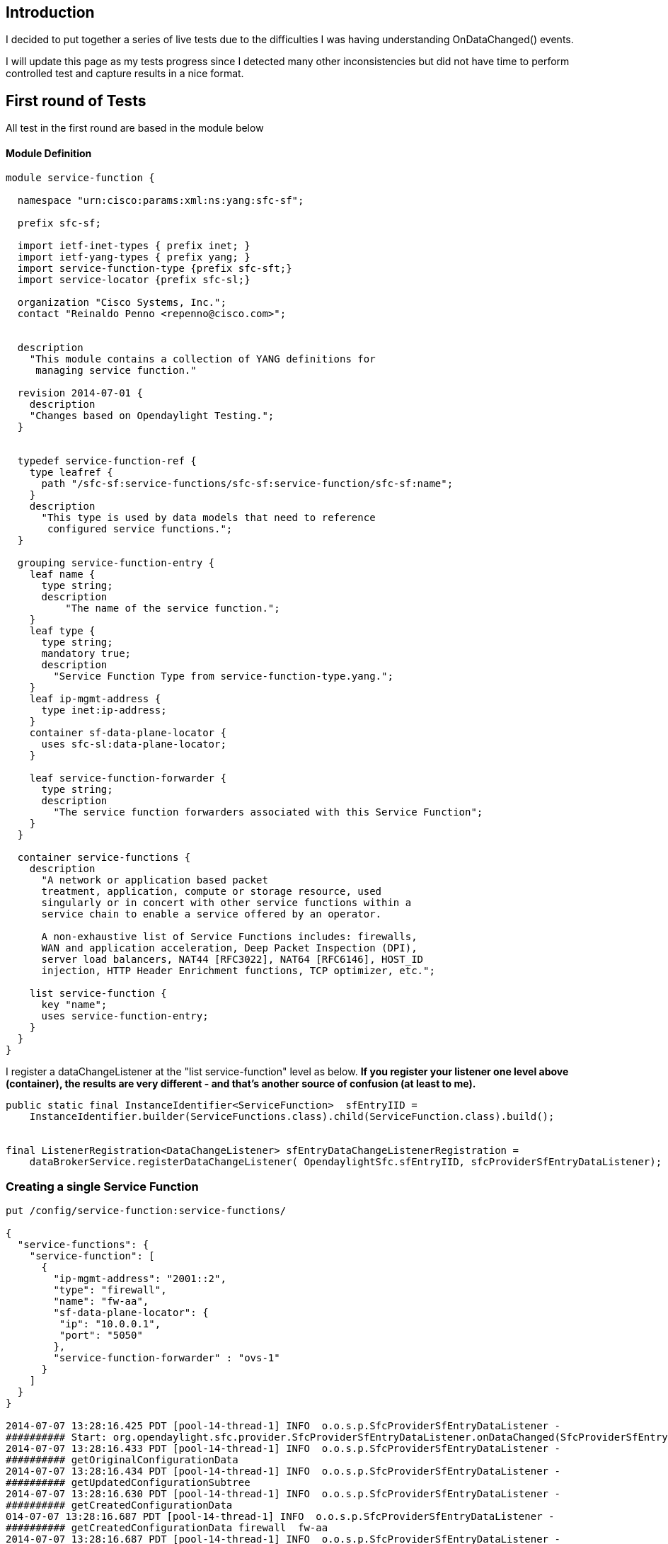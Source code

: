 [[introduction]]
== Introduction

I decided to put together a series of live tests due to the difficulties
I was having understanding OnDataChanged() events.

I will update this page as my tests progress since I detected many other
inconsistencies but did not have time to perform controlled test and
capture results in a nice format.

[[first-round-of-tests]]
== First round of Tests

All test in the first round are based in the module below

[[module-definition]]
==== Module Definition

--------------------------------------------------------------------------------

module service-function {

  namespace "urn:cisco:params:xml:ns:yang:sfc-sf";

  prefix sfc-sf;

  import ietf-inet-types { prefix inet; }
  import ietf-yang-types { prefix yang; }
  import service-function-type {prefix sfc-sft;}
  import service-locator {prefix sfc-sl;}

  organization "Cisco Systems, Inc.";
  contact "Reinaldo Penno <repenno@cisco.com>";


  description
    "This module contains a collection of YANG definitions for
     managing service function."

  revision 2014-07-01 {
    description
    "Changes based on Opendaylight Testing.";
  }


  typedef service-function-ref {
    type leafref {
      path "/sfc-sf:service-functions/sfc-sf:service-function/sfc-sf:name";
    }
    description
      "This type is used by data models that need to reference
       configured service functions.";
  }

  grouping service-function-entry {
    leaf name {
      type string;
      description
          "The name of the service function.";
    }
    leaf type {
      type string;
      mandatory true;
      description
        "Service Function Type from service-function-type.yang.";
    }
    leaf ip-mgmt-address {
      type inet:ip-address;
    }
    container sf-data-plane-locator {
      uses sfc-sl:data-plane-locator;
    }

    leaf service-function-forwarder {
      type string;
      description
        "The service function forwarders associated with this Service Function";
    }
  }

  container service-functions {
    description
      "A network or application based packet
      treatment, application, compute or storage resource, used
      singularly or in concert with other service functions within a
      service chain to enable a service offered by an operator.

      A non-exhaustive list of Service Functions includes: firewalls,
      WAN and application acceleration, Deep Packet Inspection (DPI),
      server load balancers, NAT44 [RFC3022], NAT64 [RFC6146], HOST_ID
      injection, HTTP Header Enrichment functions, TCP optimizer, etc.";

    list service-function {
      key "name";
      uses service-function-entry;
    }
  }
}
--------------------------------------------------------------------------------

I register a dataChangeListener at the "list service-function" level as
below. *If you register your listener one level above (container), the
results are very different - and that's another source of confusion (at
least to me).*

--------------------------------------------------------------------------------------------------------------

public static final InstanceIdentifier<ServiceFunction>  sfEntryIID =
    InstanceIdentifier.builder(ServiceFunctions.class).child(ServiceFunction.class).build();


final ListenerRegistration<DataChangeListener> sfEntryDataChangeListenerRegistration =
    dataBrokerService.registerDataChangeListener( OpendaylightSfc.sfEntryIID, sfcProviderSfEntryDataListener);
--------------------------------------------------------------------------------------------------------------

[[creating-a-single-service-function]]
=== Creating a single Service Function

------------------------------------------------------------------------------------------------------------------------------------

put /config/service-function:service-functions/ 

{
  "service-functions": {
    "service-function": [
      {
        "ip-mgmt-address": "2001::2",
        "type": "firewall",
        "name": "fw-aa",
        "sf-data-plane-locator": {
         "ip": "10.0.0.1",
         "port": "5050"
        },
        "service-function-forwarder" : "ovs-1"
      }
    ]
  }
}

2014-07-07 13:28:16.425 PDT [pool-14-thread-1] INFO  o.o.s.p.SfcProviderSfEntryDataListener -
########## Start: org.opendaylight.sfc.provider.SfcProviderSfEntryDataListener.onDataChanged(SfcProviderSfEntryDataListener.java:40)
2014-07-07 13:28:16.433 PDT [pool-14-thread-1] INFO  o.o.s.p.SfcProviderSfEntryDataListener -
########## getOriginalConfigurationData
2014-07-07 13:28:16.434 PDT [pool-14-thread-1] INFO  o.o.s.p.SfcProviderSfEntryDataListener -
########## getUpdatedConfigurationSubtree
2014-07-07 13:28:16.630 PDT [pool-14-thread-1] INFO  o.o.s.p.SfcProviderSfEntryDataListener -
########## getCreatedConfigurationData
014-07-07 13:28:16.687 PDT [pool-14-thread-1] INFO  o.o.s.p.SfcProviderSfEntryDataListener -
########## getCreatedConfigurationData firewall  fw-aa
2014-07-07 13:28:16.687 PDT [pool-14-thread-1] INFO  o.o.s.p.SfcProviderSfEntryDataListener -
########## getUpdatedConfigurationData
2014-07-07 13:28:16.687 PDT [pool-14-thread-1] INFO  o.o.s.p.SfcProviderSfEntryDataListener -
########## getUpdatedConfigurationData firewall  fw-aa
2014-07-07 13:28:16.687 PDT [pool-14-thread-1] INFO  o.o.s.p.SfcProviderSfEntryDataListener -
########## Stop: org.opendaylight.sfc.provider.SfcProviderSfEntryDataListener.onDataChanged(SfcProviderSfEntryDataListener.java:125)
------------------------------------------------------------------------------------------------------------------------------------

The code that processes the the PUT above can be found below

--------------------------------------------------------------------------------------------------------

        Map<InstanceIdentifier<?>, DataObject> dataCreatedObject = change.getCreatedConfigurationData();
        LOG.info("\n########## getCreatedConfigurationData");

        for (Map.Entry<InstanceIdentifier<?>, DataObject> entry : dataCreatedObject.entrySet()) {
            if( entry.getValue() instanceof  ServiceFunction) {
                ServiceFunction createdServiceFunction = (ServiceFunction) entry.getValue();
                LOG.info("\n########## getCreatedConfigurationData {}  {}",
                            createdServiceFunction.getType(), createdServiceFunction.getName());
            }
            //System.out.println(entry.getKey() + "/" + entry.getValue());
        }
--------------------------------------------------------------------------------------------------------

The Map we get back contains two elements that are represented in Yang
by containers. [1] is the entire ServiceFunction and [0] is the data
plane locator.

---------------------------------------------------------------------------------------------------------------------------------------

dataCreatedObject = {java.util.Collections$UnmodifiableMap@11227} size = 2
[0] = {java.util.Collections$UnmodifiableMap$UnmodifiableEntrySet$UnmodifiableEntry@11231}"InstanceIdentifier{targetType=interface
org.opendaylight.yang.gen.v1.urn.cisco.params.xml.ns.yang.sfc.sf.rev140701.service.functions.service.function.DataPlaneLocator,
path=[org.opendaylight.yang.gen.v1.urn.cisco.params.xml.ns.yang.sfc.sf.rev140701.Servi...
[1] = {java.util.Collections$UnmodifiableMap$UnmodifiableEntrySet$UnmodifiableEntry@11234}"KeyedInstanceIdentifier{targetType=interface
org.opendaylight.yang.gen.v1.urn.cisco.params.xml.ns.yang.sfc.sf.rev140701.service.functions.ServiceFunction,
path=[org.opendaylight.yang.gen.v1.urn.cisco.params.xml.ns.yang.sfc.sf.rev140701.ServiceFunctions, ...
---------------------------------------------------------------------------------------------------------------------------------------

Summary is:

* getCreatedConfigurationData contains service function
* getUpdatedConfigurationData contains service function

*Some things to notice:*

* Why UpdatedConfigurationData also has service function data? Are they
the same or not?
* Having duplicate information in general is confusing. In my
application I want to know which service functions were created and send
them to a consumer, but since creation data can be under different APIs
I need to check both. This means I might send data to the consumer twice
or not catch creation at all when it is only under "Updated" API.

Keep your answers in mind as we go through other tests...

[[creating-another-single-service-function.]]
=== Creating another single Service Function.

Since it is a PUT operation expectation is a complete overwrite even
tough the only difference between the first service function and the
existing one is the service type.

This means we should get some form of delete plus a create.

------------------------------------------------------------------------------------------------------------------------------------
    put /config/service-function:service-functions/ 

    {
      "service-functions": {
        "service-function": [
          {
            "ip-mgmt-address": "2001::2",
            "type": "firewall-1",
            "name": "fw-aa",
            "data-plane-locator": {
             "ip": "10.0.0.1",
             "port": "5050"
            }
          }
        ]
      }
    }

The onDataChange code was instrumented to exercise most of the available APIs

2014-07-07 13:30:40.589 PDT [pool-14-thread-2] INFO  o.o.s.p.SfcProviderSfEntryDataListener -
########## Start: org.opendaylight.sfc.provider.SfcProviderSfEntryDataListener.onDataChanged(SfcProviderSfEntryDataListener.java:40)
2014-07-07 13:30:40.621 PDT [pool-14-thread-2] INFO  o.o.s.p.SfcProviderSfEntryDataListener -
########## getOriginalConfigurationData
2014-07-07 13:30:40.628 PDT [pool-14-thread-2] INFO  o.o.s.p.SfcProviderSfEntryDataListener -
########## getOriginalConfigurationData firewall  fw-aa
2014-07-07 13:30:40.628 PDT [pool-14-thread-2] INFO  o.o.s.p.SfcProviderSfEntryDataListener -
########## getUpdatedConfigurationSubtree
2014-07-07 13:30:40.628 PDT [pool-14-thread-2] INFO  o.o.s.p.SfcProviderSfEntryDataListener -
########## getCreatedConfigurationData
2014-07-07 13:30:40.630 PDT [pool-14-thread-2] INFO  o.o.s.p.SfcProviderSfEntryDataListener -
########## getUpdatedConfigurationData
2014-07-07 13:30:40.630 PDT [pool-14-thread-2] INFO  o.o.s.p.SfcProviderSfEntryDataListener -
########## getUpdatedConfigurationData firewall-1  fw-aa
2014-07-07 13:30:40.630 PDT [pool-14-thread-2] INFO  o.o.s.p.SfcProviderSfEntryDataListener -
########## Stop: org.opendaylight.sfc.provider.SfcProviderSfEntryDataListener.onDataChanged(SfcProviderSfEntryDataListener.java:125)
------------------------------------------------------------------------------------------------------------------------------------

Summary is:

* getOriginalConfigurationData has the old service function
* getUpdatedConfigurationData contains the new service function
* getCreatedConfigurationData is null

*Some things to notice:*

* Although a PUT is a create, getCreatedConfigurationData is NULL. This
is not consistent with the first test.
* getUpdatedConfigurationData contains the new service function. This is
something I did not expect since everything was overwritten. Nothing was
"updated".

[[creating-two-service-functions.]]
=== Creating two Service Functions.

Since it is a PUT this means a complete overwrite even tough the only
difference between the first service function and the existing one is
the service type.

The second service-function is completely new.

------------------------------------------------------------------------------------------------------------------------------------

put /config/service-function:service-functions/ 

{
  "service-functions": {
    "service-function": [
      {
        "ip-mgmt-address": "2001::2",
        "type": "firewall",
        "name": "fw-aa",
        "sf-data-plane-locator": {
         "ip": "10.0.0.1",
         "port": "5050"
        },
        "service-function-forwarder" : "ovs-1"
      },
      {
        "ip-mgmt-address": "2001::2",
        "type": "dpi",
        "name": "dpi-ut",
        "sf-data-plane-locator": {
         "ip": "10.0.0.2",
         "port": "5050"
        },
        "service-function-forwarder" : "ovs-2"
      }
    ]
  }
}

2014-07-07 13:44:18.385 PDT [pool-14-thread-1] INFO  o.o.s.p.SfcProviderSfEntryDataListener -
########## Start: org.opendaylight.sfc.provider.SfcProviderSfEntryDataListener.onDataChanged(SfcProviderSfEntryDataListener.java:40)
2014-07-07 13:44:18.415 PDT [pool-14-thread-1] INFO  o.o.s.p.SfcProviderSfEntryDataListener -
########## getOriginalConfigurationData
2014-07-07 13:44:18.418 PDT [pool-14-thread-1] INFO  o.o.s.p.SfcProviderSfEntryDataListener -
########## getOriginalConfigurationData firewall-1  fw-aa
2014-07-07 13:44:18.418 PDT [pool-14-thread-1] INFO  o.o.s.p.SfcProviderSfEntryDataListener -
########## getUpdatedConfigurationSubtree
2014-07-07 13:44:18.419 PDT [pool-14-thread-1] INFO  o.o.s.p.SfcProviderSfEntryDataListener -
########## getCreatedConfigurationData
2014-07-07 13:44:18.422 PDT [pool-14-thread-1] INFO  o.o.s.p.SfcProviderSfEntryDataListener -
########## getCreatedConfigurationData firewall  fw-cc
2014-07-07 13:44:18.423 PDT [pool-14-thread-1] INFO  o.o.s.p.SfcProviderSfEntryDataListener -
########## getUpdatedConfigurationData
2014-07-07 13:44:18.423 PDT [pool-14-thread-1] INFO  o.o.s.p.SfcProviderSfEntryDataListener -
########## getUpdatedConfigurationData firewall-2  fw-aa
2014-07-07 13:44:18.423 PDT [pool-14-thread-1] INFO  o.o.s.p.SfcProviderSfEntryDataListener -
########## getUpdatedConfigurationData firewall  fw-cc
2014-07-07 13:44:18.449 PDT [pool-14-thread-1] INFO  o.o.s.p.SfcProviderSfEntryDataListener -
########## Stop: org.opendaylight.sfc.provider.SfcProviderSfEntryDataListener.onDataChanged(SfcProviderSfEntryDataListener.java:125)
------------------------------------------------------------------------------------------------------------------------------------

*Some things to notice:*

* getUpdatedConfigurationData has the the old service function that was
"changed" plus the new service function
* Although a PUT operation is a full delete + create,
getCreatedConfigurationData only has the firewall fw-cc
* getUpdatedConfigurationData contains the new service function. This is
something I did not expect since everything was overwritten. Nothing was
"updated".

[[deleting-a-single-service-function]]
=== Deleting a single service function

We are deleting fw-aa

---------------------------------------------------------------------------------------------------------------------------------------------------------------------------------------------------------------------------

2014-07-07 13:56:16.035 PDT [http-bio-8080-exec-9] INFO  o.o.c.sal.restconf.impl.BrokerFacade - Delete Configuration via Restconf:
(urn:cisco:params:xml:ns:yang:sfc-sf?revision=2014-07-01)service-functions/(urn:cisco:params:xml:ns:yang:sfc-sf?revision=2014-07-01)service-function[{(urn:cisco:params:xml:ns:yang:sfc-sf?revision=2014-07-01)name=fw-aa}]
2014-07-07 13:56:16.057 PDT [pool-14-thread-2] INFO  o.o.s.p.SfcProviderSfEntryDataListener -
########## Start: org.opendaylight.sfc.provider.SfcProviderSfEntryDataListener.onDataChanged(SfcProviderSfEntryDataListener.java:40)
2014-07-07 13:56:16.060 PDT [pool-14-thread-2] INFO  o.o.s.p.SfcProviderSfEntryDataListener -
########## getCreatedConfigurationData
2014-07-07 13:56:16.064 PDT [pool-14-thread-2] INFO  o.o.s.p.SfcProviderSfEntryDataListener -
########## getOriginalConfigurationData firewall-2  fw-aa
2014-07-07 13:56:16.082 PDT [pool-14-thread-2] INFO  o.o.s.p.SfcProviderSfEntryDataListener -
########## getUpdatedConfigurationSubtree
2014-07-07 13:56:16.082 PDT [pool-14-thread-2] INFO  o.o.s.p.SfcProviderSfEntryDataListener -
########## getCreatedConfigurationData
2014-07-07 13:56:16.082 PDT [pool-14-thread-2] INFO  o.o.s.p.SfcProviderSfEntryDataListener -
########## getUpdatedConfigurationData
2014-07-07 13:56:16.082 PDT [pool-14-thread-2] INFO  o.o.s.p.SfcProviderSfEntryDataListener -
########## Stop: org.opendaylight.sfc.provider.SfcProviderSfEntryDataListener.onDataChanged(SfcProviderSfEntryDataListener.java:125)
---------------------------------------------------------------------------------------------------------------------------------------------------------------------------------------------------------------------------

This works as expected

*Adding a single service function with inconsistency between path and
JSON name*

-----------------------------------------------------------------------

put /config/service-function:service-functions/service-function/fw-zz/ 

{
  "service-function": [
    {
      "ip-mgmt-address": "20.0.0.11",
      "type": "firewall",
      "name": "fw-yy"
    }
  ]
}
-----------------------------------------------------------------------

This is the actual Service Function created

---------------------------------------

{
  "service-functions": {
    "service-function": [
      {
        "ip-mgmt-address": "20.0.0.11",
        "name": "fw-yy",
        "type": "firewall"
      }
    }
  }
}
---------------------------------------

*Some things to notice:*

* The service function name from the path "fw-zz" was ignored. The
actually created service function name was "fw-yy"

* There was no callback. *OndataChanged() was _never_ called*. So, which
InstanceIdentifier should I construct in order to get a callback when a
service function is created with the full path? This seems like a bug
https://bugs.opendaylight.org/show_bug.cgi?id=1330

[[adding-a-single-service-function-without-inconsistencies]]
=== Adding a single service function without inconsistencies

------------------------------------------------------------------------------------------------------------------------------------

put /config/service-function:service-functions/service-function/fw-bb/ 

{
  "service-function": [
    {
      "ip-mgmt-address": "20.0.0.11",
      "type": "firewall",
      "name": "fw-bb",
      "sf-data-plane-locator": {
        "ip": "10.0.0.1",
    "port": "5050"
      },
      "service-function-forwarder" : "ovs-1"
    }
  ]
}

osgi> 2014-07-08 00:17:07.529 PDT [pool-14-thread-2] INFO  o.o.s.p.SfcProviderSfEntryDataListener -
########## Start: org.opendaylight.sfc.provider.SfcProviderSfEntryDataListener.onDataChanged(SfcProviderSfEntryDataListener.java:55)
2014-07-08 00:17:09.522 PDT [pool-14-thread-2] INFO  o.o.s.p.SfcProviderSfEntryDataListener -
########## getOriginalConfigurationData
2014-07-08 00:17:12.143 PDT [pool-14-thread-2] INFO  o.o.s.p.SfcProviderSfEntryDataListener -
########## getUpdatedConfigurationSubtree
2014-07-08 00:18:03.811 PDT [pool-14-thread-2] INFO  o.o.s.p.SfcProviderSfEntryDataListener -
########## getCreatedConfigurationData
2014-07-08 00:18:03.829 PDT [pool-14-thread-2] INFO  o.o.s.p.SfcProviderSfEntryDataListener -
########## getCreatedConfigurationData firewall  fw-bb
2014-07-08 00:18:03.829 PDT [pool-14-thread-2] INFO  o.o.s.p.SfcProviderSfEntryDataListener -
########## getUpdatedConfigurationData
2014-07-08 00:18:03.832 PDT [pool-14-thread-2] INFO  o.o.s.p.SfcProviderSfEntryDataListener -
########## getUpdatedConfigurationData firewall  fw-bb
2014-07-08 00:18:03.832 PDT [pool-14-thread-2] INFO  o.o.s.p.SfcProviderSfEntryDataListener -
########## Stop: org.opendaylight.sfc.provider.SfcProviderSfEntryDataListener.onDataChanged(SfcProviderSfEntryDataListener.java:140)
------------------------------------------------------------------------------------------------------------------------------------

Summary is:

* getCreatedConfigurationData contains service function
* getUpdatedConfigurationData contains service function

[[second-round-of-tests]]
== Second round of Tests

Tests in the second round are based in the module below. This module is
more elaborate, containing lists of lists and groupings which brings
several interesting challenges. *There is really no point in showing a
simple model where everything works flawlessly*. Real life Yang modules
are much more complex than the one below so in order to test our design,
we need to use these modules.

It is very important to notice that the listener is attached to the
container as below

------------------------------------------------------------------------------------------------------

public static final InstanceIdentifier<ServiceFunctionChains>  sfcIID =
  InstanceIdentifier.builder(ServiceFunctionChains.class).build();


final ListenerRegistration<DataChangeListener> sfcDataChangeListenerRegistration =
  dataBrokerService.registerDataChangeListener( OpendaylightSfc.sfcIID, sfcProviderSfcDataListener  );
------------------------------------------------------------------------------------------------------

[[module-definition-1]]
==== Module Definition

------------------------------------------------------------------------

module service-function-chain {

  namespace "urn:cisco:params:xml:ns:yang:sfc-sfc";

  prefix sfc-sfc;

  import ietf-inet-types { prefix inet; }
  import ietf-yang-types { prefix yang; }
  import service-function {prefix sfc-sf; }


  organization "Cisco Systems, Inc.";
  contact "Reinaldo Penno <repenno@cisco.com>";


  description
    "This module contains a collection of YANG definitions for
     managing service function chains."

  revision 2014-07-01 {
    description
    "Revised based on Opendaylight Project feedback";
  }

  grouping service-function-chain-grouping {
    list service-function-chain {
      description
        "A service chain defines the required functions and
        associated order (service-function1 --> service-function 2) that
        must be applied to packets and/or frames.  A service chain does
        not specify the network location or specific instance of service
        functions (e.g. firewall1 vs. firewall2).";
      key "name";
      leaf name {
        type string;
        description
          "the name of the service function chain";
      }
      list sfc-service-function {
        key "name";
        leaf name {
          type string;
          description
            "The name of the service function if known,
            otherwise a generic unique string";
        }
        leaf type {
          type string;
          mandatory true;
          description
            "Service Function Type from service-function-type.yang.";
        }
        ordered-by user;
        description
          "A list of service functions that compose the service chain";
      }
    }
  }

  // Service Function Chains

  container service-function-chains {
    uses service-function-chain-grouping;
  }
}
------------------------------------------------------------------------

[[creating-a-single-service-chain]]
=== Creating a single Service Chain

--------------------------------------------------------------------------------------------------------------------------------------

put /config/service-function-chain:service-function-chains/

{
  "service-function-chains ": {
    "service-function-chain": [
      {
        "name": "Chain-1",
        "sfc-service-function" : [
          {
          "name" : "dpi-ut",
          "type" : "dpi"
          },
          {
          "name" : "fw-ca",
          "type" : "firewall"
          }
        ]
      }
    ]
  }
}

2014-07-09 00:15:25.429 PDT [pool-15-thread-1] INFO  o.o.s.p.SfcProviderSfcDataListener -
########## Start: org.opendaylight.sfc.provider.SfcProviderSfcEntryDataListener.onDataChanged(SfcProviderSfcEntryDataListener.java:43)
2014-07-09 00:19:36.022 PDT [pool-15-thread-1] INFO  o.o.s.p.SfcProviderSfcDataListener -
########## getUpdatedConfigurationData
2014-07-09 00:19:53.929 PDT [pool-15-thread-1] INFO  o.o.s.p.SfcProviderSfcDataListener -
########## Updated ServiceFunctionChain name: Chain-1
2014-07-09 00:19:58.030 PDT [pool-15-thread-1] INFO  o.o.s.p.SfcProviderSfcDataListener -
########## Updated ServiceFunction name: dpi-ut
2014-07-09 00:20:15.666 PDT [pool-15-thread-1] INFO  o.o.s.p.SfcProviderSfcDataListener -
########## Updated ServiceFunction name: fw-ca
2014-07-09 00:20:31.508 PDT [pool-15-thread-1] INFO  o.o.s.p.SfcProviderSfcDataListener -
########## getOriginalConfigurationData
2014-07-09 00:20:34.037 PDT [pool-15-thread-1] INFO  o.o.s.p.SfcProviderSfcDataListener -
########## getCreatedConfigurationData
2014-07-09 00:27:08.347 PDT [pool-15-thread-1] INFO  o.o.s.p.SfcProviderSfcDataListener -
########## Created ServiceFunctionChain name: Chain-1
2014-07-09 00:27:09.349 PDT [pool-15-thread-1] INFO  o.o.s.p.SfcProviderSfcDataListener -
########## Created ServiceFunction name: dpi-ut
2014-07-09 00:27:10.775 PDT [pool-15-thread-1] INFO  o.o.s.p.SfcProviderSfcDataListener -
########## Created ServiceFunction name: fw-ca
2014-07-09 00:27:14.331 PDT [pool-15-thread-1] INFO  o.o.s.p.SfcProviderSfcDataListener -
########## Stop: org.opendaylight.sfc.provider.SfcProviderSfcEntryDataListener.onDataChanged(SfcProviderSfcEntryDataListener.java:98)
--------------------------------------------------------------------------------------------------------------------------------------

Below you find he code used to actually go through all the data so you
can do something useful with it.

------------------------------------------------------------------------------------------------------------------------------

    @Override
    public void onDataChanged(
            DataChangeEvent<InstanceIdentifier<?>, DataObject> change) {

        Map<InstanceIdentifier<?>, DataObject> dataUpdatedConfigurationObject = change.getUpdatedConfigurationData();
        LOG.info("\n########## getUpdatedConfigurationData");

        for (Map.Entry<InstanceIdentifier<?>, DataObject> entry : dataUpdatedConfigurationObject.entrySet())
        {
            if( entry.getValue() instanceof ServiceFunctionChains) {
                ServiceFunctionChains updatedServiceFunctionChains = (ServiceFunctionChains) entry.getValue();
                List<ServiceFunctionChain>  serviceFunctionChainList = updatedServiceFunctionChains.getServiceFunctionChain();
                for (ServiceFunctionChain serviceFunctionChain : serviceFunctionChainList) {
                    LOG.info("\n########## Updated ServiceFunctionChain name: {}", serviceFunctionChain.getName());
                    List<SfcServiceFunction>  SfcServiceFunctionList = serviceFunctionChain.getSfcServiceFunction();
                    for (SfcServiceFunction sfcServiceFunction : SfcServiceFunctionList) {
                        LOG.info("\n########## Updated ServiceFunction name: {}", sfcServiceFunction.getName());
                    }
                }
            }
            //System.out.println(entry.getKey() + "/" + entry.getValue());
        }
------------------------------------------------------------------------------------------------------------------------------

[[creating-another-service-function-chain]]
=== Creating another Service Function Chain

----------------------------------------------------------------------------------------------------------------------------

put /config/service-function-chain:service-function-chains/service-function-chain/Chain-2/

{
  "service-function-chain": [
    {
      "name": "Chain-2",
      "sfc-service-function" : [
        {
        "name" : "nat44-nv",
        "type" : "napt44"
        },
        {
        "name" : "proxy-or",
        "type" : "proxy"
        }
      ]
    }
  ]
}

osgi> 2014-07-07 21:46:56.655 PDT [pool-14-thread-2] INFO  o.o.s.p.SfcProviderSfcDataListener -
########## Start: org.opendaylight.sfc.provider.SfcProviderSfcDataListener.onDataChanged(SfcProviderSfcDataListener.java:43)
2014-07-07 21:46:56.680 PDT [pool-14-thread-2] INFO  o.o.s.p.SfcProviderSfcDataListener -
########## getUpdatedConfigurationData
2014-07-07 21:46:56.680 PDT [pool-14-thread-2] INFO  o.o.s.p.SfcProviderSfcDataListener -
########## getOriginalConfigurationData
2014-07-07 21:46:56.680 PDT [pool-14-thread-2] INFO  o.o.s.p.SfcProviderSfcDataListener -
########## getCreatedConfigurationData
2014-07-07 21:46:56.680 PDT [pool-14-thread-2] INFO  o.o.s.p.SfcProviderSfcDataListener -
########## Stop: org.opendaylight.sfc.provider.SfcProviderSfcDataListener.onDataChanged(SfcProviderSfcDataListener.java:104)
----------------------------------------------------------------------------------------------------------------------------

*Oops. Something went wrong. getUpdatedConfigurationData,
getOriginalConfigurationData nor getCreatedConfigurationData gave me any
data!*

And the Chain was certainly created

---------------------------------

{
  "service-function-chains": {
    "service-function-chain": [
      {
        "name": "Chain-1",
        "sfc-service-function": [
          {
            "type": "dpi",
            "name": "dpi-ut"
          },
          {
            "type": "firewall",
            "name": "fw-ca"
          }
        ]
      },
      {
        "name": "Chain-2",
        "sfc-service-function": [
          {
            "type": "napt44",
            "name": "nat44-nv"
          },
          {
            "type": "proxy",
            "name": "proxy-or"
          }
        ]
      }
    ]
  }
}
---------------------------------

[[retrying-creation-of-another-service-function-chain]]
==== Retrying creation of another service Function chain

The previous result is certainly bad since in all other tests I got some
data from at least one of those two APIs. The question is then how to
get access to the Service Function Chain that was added after the first
one.

Hummm...Looking around I see that in the first test I get four entries
in the map set

---------------------------------------------------------------------------------------------------------------------------------------
dataCreatedConfigurationObject = {java.util.Collections$UnmodifiableMap@11537} size = 4
[0] = {java.util.Collections$UnmodifiableMap$UnmodifiableEntrySet$UnmodifiableEntry@11541}"KeyedInstanceIdentifier{targetType=interface
org.opendaylight.yang.gen.v1.urn.cisco.params.xml.ns.yang.sfc.sfc.rev140701.service.function.chain.grouping.service.function.chain
.SfcServiceFunction, path=[org.opendaylight.yang.gen.v1.urn.cisco.params.xml.ns...
[1] = {java.util.Collections$UnmodifiableMap$UnmodifiableEntrySet$UnmodifiableEntry@11542}"KeyedInstanceIdentifier{targetType=interface
org.opendaylight.yang.gen.v1.urn.cisco.params.xml.ns.yang.sfc.sfc.rev140701.service.function.chain.grouping.service.function.chain
.SfcServiceFunction, path=[org.opendaylight.yang.gen.v1.urn.cisco.params.xml.ns...
[2] = {java.util.Collections$UnmodifiableMap$UnmodifiableEntrySet$UnmodifiableEntry@11543}"InstanceIdentifier{targetType=interface
org.opendaylight.yang.gen.v1.urn.cisco.params.xml.ns.yang.sfc.sfc.rev140701.ServiceFunctionChains,
path=[org.opendaylight.yang.gen.v1.urn.cisco.params.xml.ns.yang.sfc.sfc.rev140701.ServiceFunctionChains]}" -> "Serv...
[3] = {java.util.Collections$UnmodifiableMap$UnmodifiableEntrySet$UnmodifiableEntry@11544}"KeyedInstanceIdentifier{targetType=interface
org.opendaylight.yang.gen.v1.urn.cisco.params.xml.ns.yang.sfc.sfc.rev140701.service.function.chain.grouping.ServiceFunctionChain,
path=[org.opendaylight.yang.gen.v1.urn.cisco.params.xml.ns.yang.sfc.sfc.rev1407...
---------------------------------------------------------------------------------------------------------------------------------------

*But only one is instanceof ServiceFunctionChains!* That's the one that
tripped my code, all the others are the pieces that together make up
[2].

We are getting closer now. We will redo the second test and pay close
attention to the object types we get in the map set. The capture of such
map can be seen below.

---------------------------------------------------------------------------------------------------------------------------------------

dataCreatedConfigurationObject = {java.util.Collections$UnmodifiableMap@11667} size = 3
[0] = {java.util.Collections$UnmodifiableMap$UnmodifiableEntrySet$UnmodifiableEntry@11679}"KeyedInstanceIdentifier{targetType=interface
org.opendaylight.yang.gen.v1.urn.cisco.params.xml.ns.yang.sfc.sfc.rev140701.service.function.chain.grouping.service.function.chain
.SfcServiceFunction, path=[org.opendaylight.yang.gen.v1.urn.cisco.params.xml.ns...
[1] = {java.util.Collections$UnmodifiableMap$UnmodifiableEntrySet$UnmodifiableEntry@11680}"KeyedInstanceIdentifier{targetType=interface
org.opendaylight.yang.gen.v1.urn.cisco.params.xml.ns.yang.sfc.sfc.rev140701.service.function.chain.grouping.ServiceFunctionChain,
path=[org.opendaylight.yang.gen.v1.urn.cisco.params.xml.ns.yang.sfc.sfc.rev1407...
[2] = {java.util.Collections$UnmodifiableMap$UnmodifiableEntrySet$UnmodifiableEntry@11681}"KeyedInstanceIdentifier{targetType=interface
org.opendaylight.yang.gen.v1.urn.cisco.params.xml.ns.yang.sfc.sfc.rev140701.service.function.chain.grouping.service.function.chain
.SfcServiceFunction, path=[org.opendaylight.yang.gen.v1.urn.cisco.params.xml.ns...
---------------------------------------------------------------------------------------------------------------------------------------

It is easy to see now why the code did not work. When I add a
ServiceFunctionChain with the full path the code is not tripped since
the check is against ServiceFunctionChains (container) and not
ServiceFunctionChain (list) . _So, although the listener is on the
container level the actual objects I get on the map set are below the
container level._ This seems a bug. I should get a data change structure
with the container (ServiceFunctionChains) + ServiceFunctionChain (list,
key) + sfc-service-function (list + key). In other words a complete path
from top to bottom and not a headless path.

*Summary: Since the events between ServiceFunctionChains and
ServiceFunctionChain are partially overlapping this creates issues. if I
check for both container and list level objects on the listener callback
certain objects will be processed multiple times, creating multiple
messages to possible consumers or inconsistencies. Moreover, what
happens if I add a single chain with an entire URL such as put
/config/service-function-chain:service-function-chains/service-function-chain/\{name}/sfc-service-function/\{name}/?
What kind of events I need to check for and how to make sure I do not
double or triple process certain object?*

[[discussion]]
=== Discussion

A possible solution would be to attach the listeners to the list level
(but see bug https://bugs.opendaylight.org/show_bug.cgi?id=1329[Entry
deserialization failed]) , or maybe to every level that internally is
represented by an class. This might or might not work. But the bigger
question given complex Yang modules is whether such callback design is
appropriate, and if yes, what sort of guidelines need to be in place.

[[attaching-listeners-to-list-level]]
== Attaching Listeners to list Level

One of the possible solutions to the problem of headless notifications
is to attach a data listener to the list level (list
sfc-service-function) as below. A *headless notification* is a
notification that does not contain the node to which you attached your
listener s in the example in the previous sections.

----------------------------------------------------------------------------------------------------------------
public static final InstanceIdentifier<ServiceFunctionChain>  sfcEntryIID =
            InstanceIdentifier.builder(ServiceFunctionChains.class)
                    .child(ServiceFunctionChain.class).build();

final ListenerRegistration<DataChangeListener> sfcEntryDataChangeListenerRegistration =
  dataBrokerService.registerDataChangeListener( OpendaylightSfc.sfcEntryIID, sfcProviderSfcEntryDataListener  );
----------------------------------------------------------------------------------------------------------------

This strategy allow you to catch all events at the list level and below.

--------------------------------------------------------------------------------------------------------------------------------------

2014-07-09 00:31:21.568 PDT [pool-15-thread-1] INFO  o.o.s.p.SfcProviderSfcDataListener -
########## Start: org.opendaylight.sfc.provider.SfcProviderSfcEntryDataListener.onDataChanged(SfcProviderSfcEntryDataListener.java:43)
2014-07-09 00:31:23.111 PDT [pool-15-thread-1] INFO  o.o.s.p.SfcProviderSfcDataListener -
########## getUpdatedConfigurationData
2014-07-09 00:31:32.648 PDT [pool-15-thread-1] INFO  o.o.s.p.SfcProviderSfcDataListener -
########## Updated ServiceFunctionChain name: Chain-2
2014-07-09 00:31:34.823 PDT [pool-15-thread-1] INFO  o.o.s.p.SfcProviderSfcDataListener -
########## Updated ServiceFunction name: nat44-nv
2014-07-09 00:31:36.199 PDT [pool-15-thread-1] INFO  o.o.s.p.SfcProviderSfcDataListener -
########## Updated ServiceFunction name: proxy-or
2014-07-09 00:31:42.059 PDT [pool-15-thread-1] INFO  o.o.s.p.SfcProviderSfcDataListener -
########## getOriginalConfigurationData
2014-07-09 00:31:46.589 PDT [pool-15-thread-1] INFO  o.o.s.p.SfcProviderSfcDataListener -
########## getCreatedConfigurationData
2014-07-09 00:31:53.805 PDT [pool-15-thread-1] INFO  o.o.s.p.SfcProviderSfcDataListener -
########## Created ServiceFunctionChain name: Chain-2
2014-07-09 00:31:54.674 PDT [pool-15-thread-1] INFO  o.o.s.p.SfcProviderSfcDataListener -
########## Created ServiceFunction name: nat44-nv
2014-07-09 00:31:55.853 PDT [pool-15-thread-1] INFO  o.o.s.p.SfcProviderSfcDataListener -
########## Created ServiceFunction name: proxy-or
2014-07-09 00:31:59.359 PDT [pool-15-thread-1] INFO  o.o.s.p.SfcProviderSfcDataListener -
########## Stop: org.opendaylight.sfc.provider.SfcProviderSfcEntryDataListener.onDataChanged(SfcProviderSfcEntryDataListener.java:98)
--------------------------------------------------------------------------------------------------------------------------------------

[[how-to-operate-on-the-datastore-from-within-ondatachanged-context]]
== How to Operate on the Datastore from within OnDataChanged() context

Use-case: As you process an onDataChanged() event you want to change the
datastore.

Summary: You can not. There is a single thread that deals with the
writes and it looks like the notifications as well. So when you are in
the notification, if you write to the data store and then block that
thread (say by calling “.get()” on the future) then you will prevent
your write from completing and this causing a deadlock.

Solution: the code that operates on the data store needs to be executed
in another thread. In the solution below I used an executor service

--------------------------------------------------------------------------------------------------------------------------

public class SfcProviderSfEntryDataListener implements DataChangeListener  {

....

        Map<InstanceIdentifier<?>, DataObject> dataUpdatedConfigurationObject = change.getUpdatedConfigurationData();
        LOG.info("\n########## getUpdatedConfigurationData");

        for (Map.Entry<InstanceIdentifier<?>, DataObject> entry : dataUpdatedConfigurationObject.entrySet())
        {
            if( entry.getValue() instanceof  ServiceFunction) {
                ServiceFunction updatedServiceFunction = (ServiceFunction) entry.getValue();
                //createServiceFunctionTypeEntry(updatedServiceFunction);  <=== This does not work
                odlSfc.executor.execute(SfcProviderServiceTypeAPI.getSfcProvideCreateServiceType(updatedServiceFunction));
                LOG.info("\n########## getUpdatedConfigurationData {}  {}",
                        updatedServiceFunction.getType(), updatedServiceFunction.getName());
            }
            //System.out.println(entry.getKey() + "/" + entry.getValue());
        }
--------------------------------------------------------------------------------------------------------------------------

[[executor-dispatcher-design]]
== Executor Dispatcher Design

In my use-case a RESTconf operation could trigger potentially many data
store operations. After trying many different approaches I settled on a
Executor Dispatcher design pattern.

https://docs.google.com/drawings/d/1iXlBNqotXJiSbTQy9WcN9Z58sbP-eHD6A7kWIuIj1fw/edit?usp=sharing[ExecutorDispatcher
Design Pattern]

image:ExecutorDispatcher.png[ExecutorDispatcher.png,title="ExecutorDispatcher.png"]

[[real-world-example-on-data-change-events-and-associated-apis]]
== Real World Example on Data Change Events and Associated APIs

This section will try do give a clear practical explanation of what of
what data you get from each of the APIs you can use from within
OnDataChanged()

* getUpdatedConfigurationData()
* getOriginalConfigurationData()
* getCreatedConfigurationData()

Out example will be based on the real model below and code to process
its events. The DataListener is attached to the container level.

------------------------------------------------------------------------

module service-function-chain {

  namespace "urn:cisco:params:xml:ns:yang:sfc-sfc";

  prefix sfc-sfc;

  import ietf-inet-types { prefix inet; }
  import ietf-yang-types { prefix yang; }
  import service-function {prefix sfc-sf; }


  organization "Cisco Systems, Inc.";
  contact "Reinaldo Penno <repenno@cisco.com>";


  description
    "This module contains a collection of YANG definitions for
     managing service function chains."

  revision 2014-07-01 {
    description
    "Revised based on Opendaylight Project feedback";
  }

  grouping service-function-chain-grouping {
    list service-function-chain {
      description
        "A service chain defines the required functions and
        associated order (service-function1 --> service-function 2) that
        must be applied to packets and/or frames.  A service chain does
        not specify the network location or specific instance of service
        functions (e.g. firewall1 vs. firewall2).";
      key "name";
      leaf name {
        type string;
        description
          "the name of the service function chain";
      }
      list sfc-service-function {
        key "name";
        leaf name {
          type string;
          description
            "The name of the service function if known,
            otherwise a generic unique string";
        }
        leaf type {
          type string;
          mandatory true;
          description
            "Service Function Type from service-function-type.yang.";
        }
        ordered-by user;
        description
          "A list of service functions that compose the service chain";
      }
    }
  }

  // Service Function Chains

  container service-function-chains {
    uses service-function-chain-grouping;
  }
}
------------------------------------------------------------------------

[[creating-of-a-single-function-chain]]
=== Creating of a Single Function Chain

In this case we create a singe SFC with a top-level PUT

------------------------------------------------------------

put /config/service-function-chain:service-function-chains/ 

{
  "service-function-chains ": {
    "service-function-chain": [
      {
        "name": "Chain-1",
        "sfc-service-function" : [
          {
          "name" : "dpi-nv",
          "type" : "dpi"
          },
          {
          "name" : "fw-ca",
          "type" : "firewall"
          }
        ]
      }
    ]
  }
}
------------------------------------------------------------

[[data-from-getupdatedconfigurationdata]]
==== Data from getUpdatedConfigurationData()

getUpdatedConfigurationData() gets four data items seen in detail below

1.  [0] is a single service function
2.  [1] is a single service function
3.  [2] is the entire ServiceFunctionChains (top-level container and
down)
4.  [3] is just a single chain, i.e., an entry in the
ServiceFunctionChain list. We would have included many chains in the
list.

--------------------------------------------------------------------------------------------------------------------------------------------------------------------------------------------------------------------------------------------------------------------------------------------------------------------------------------------------------------------------------------------------------------------------------------------------------------------------------------------------------------------------------------------------------------------------------------------------------------------


dataUpdatedConfigurationObject = {java.util.Collections$UnmodifiableMap@11227} size = 4
[0] = {java.util.Collections$UnmodifiableMap$UnmodifiableEntrySet$UnmodifiableEntry@11232}"KeyedInstanceIdentifier{targetType=interface org.opendaylight.yang.gen.v1.urn.cisco.params.xml.ns.yang.sfc.sfc.rev140701.service.function.chain.grouping.service.function.chain.SfcServiceFunction, path=[org.opendaylight.yang.gen.v1.urn.cisco.params.xml.ns...
key: org.opendaylight.yangtools.yang.binding.KeyedInstanceIdentifier = {org.opendaylight.yangtools.yang.binding.KeyedInstanceIdentifier@11233}"KeyedInstanceIdentifier{targetType=interface org.opendaylight.yang.gen.v1.urn.cisco.params.xml.ns.yang.sfc.sfc.rev140701.service.function.chain.grouping.service.function.chain.SfcServiceFunction, path=[org.opendaylight.yang.gen.v1.urn.cisco.params.xml.ns...
value: org.opendaylight.yang.gen.v1.urn.cisco.params.xml.ns.yang.sfc.sfc.rev140701.service.function.chain.grouping.service.function.chain.SfcServiceFunctionBuilder$SfcServiceFunctionImpl = {org.opendaylight.yang.gen.v1.urn.cisco.params.xml.ns.yang.sfc.sfc.rev140701.service.function.chain.grouping.service.function.chain.SfcServiceFunctionBuilder$SfcServiceFunctionImpl@11234}"SfcServiceFunction [_name=dpi-nv, _type=dpi, _key=SfcServiceFunctionKey [_name=dpi-nv], augmentation=[]]"
_name = {java.lang.String@11260}"dpi-nv"
_type = {java.lang.String@11261}"dpi"
_key = {org.opendaylight.yang.gen.v1.urn.cisco.params.xml.ns.yang.sfc.sfc.rev140701.service.function.chain.grouping.service.function.chain.SfcServiceFunctionKey@11262}"SfcServiceFunctionKey [_name=dpi-nv]"
augmentation = {java.util.Collections$EmptyMap@11259} size = 0

[1] = {java.util.Collections$UnmodifiableMap$UnmodifiableEntrySet$UnmodifiableEntry@11235}"KeyedInstanceIdentifier{targetType=interface org.opendaylight.yang.gen.v1.urn.cisco.params.xml.ns.yang.sfc.sfc.rev140701.service.function.chain.grouping.service.function.chain.SfcServiceFunction, path=[org.opendaylight.yang.gen.v1.urn.cisco.params.xml.ns...
key: org.opendaylight.yangtools.yang.binding.KeyedInstanceIdentifier = {org.opendaylight.yangtools.yang.binding.KeyedInstanceIdentifier@11236}"KeyedInstanceIdentifier{targetType=interface org.opendaylight.yang.gen.v1.urn.cisco.params.xml.ns.yang.sfc.sfc.rev140701.service.function.chain.grouping.service.function.chain.SfcServiceFunction, path=[org.opendaylight.yang.gen.v1.urn.cisco.params.xml.ns...
value: org.opendaylight.yang.gen.v1.urn.cisco.params.xml.ns.yang.sfc.sfc.rev140701.service.function.chain.grouping.service.function.chain.SfcServiceFunctionBuilder$SfcServiceFunctionImpl = {org.opendaylight.yang.gen.v1.urn.cisco.params.xml.ns.yang.sfc.sfc.rev140701.service.function.chain.grouping.service.function.chain.SfcServiceFunctionBuilder$SfcServiceFunctionImpl@11237}"SfcServiceFunction [_name=fw-ca, _type=firewall, _key=SfcServiceFunctionKey [_name=fw-ca], augmentation=[]]"
_name = {java.lang.String@11270}"fw-ca"
_type = {java.lang.String@11271}"firewall"
_key = {org.opendaylight.yang.gen.v1.urn.cisco.params.xml.ns.yang.sfc.sfc.rev140701.service.function.chain.grouping.service.function.chain.SfcServiceFunctionKey@11272}"SfcServiceFunctionKey [_name=fw-ca]"
augmentation = {java.util.Collections$EmptyMap@11259} size = 0

[2] = {java.util.Collections$UnmodifiableMap$UnmodifiableEntrySet$UnmodifiableEntry@11238}"InstanceIdentifier{targetType=interface org.opendaylight.yang.gen.v1.urn.cisco.params.xml.ns.yang.sfc.sfc.rev140701.ServiceFunctionChains, path=[org.opendaylight.yang.gen.v1.urn.cisco.params.xml.ns.yang.sfc.sfc.rev140701.ServiceFunctionChains]}" -> "Serv...
key: org.opendaylight.yangtools.yang.binding.InstanceIdentifier = {org.opendaylight.yangtools.yang.binding.InstanceIdentifier@11239}"InstanceIdentifier{targetType=interface org.opendaylight.yang.gen.v1.urn.cisco.params.xml.ns.yang.sfc.sfc.rev140701.ServiceFunctionChains, path=[org.opendaylight.yang.gen.v1.urn.cisco.params.xml.ns.yang.sfc.sfc.rev140701.ServiceFunctionChains]}"
value: org.opendaylight.yang.gen.v1.urn.cisco.params.xml.ns.yang.sfc.sfc.rev140701.ServiceFunctionChainsBuilder$ServiceFunctionChainsImpl = {org.opendaylight.yang.gen.v1.urn.cisco.params.xml.ns.yang.sfc.sfc.rev140701.ServiceFunctionChainsBuilder$ServiceFunctionChainsImpl@11240}"ServiceFunctionChains [_serviceFunctionChain=[ServiceFunctionChain [_name=Chain-1, _sfcServiceFunction=[SfcServiceFunction [_name=dpi-nv, _type=dpi, _key=SfcServiceFunctionKey [_name=dpi-nv], augmentation=[]], SfcServiceFunction [_name=fw-ca, _type=firew...
_serviceFunctionChain = {java.util.ArrayList@11258} size = 1
augmentation = {java.util.Collections$EmptyMap@11259} size = 0

[3] = {java.util.Collections$UnmodifiableMap$UnmodifiableEntrySet$UnmodifiableEntry@11241}"KeyedInstanceIdentifier{targetType=interface org.opendaylight.yang.gen.v1.urn.cisco.params.xml.ns.yang.sfc.sfc.rev140701.service.function.chain.grouping.ServiceFunctionChain, path=[org.opendaylight.yang.gen.v1.urn.cisco.params.xml.ns.yang.sfc.sfc.rev1407...
key: org.opendaylight.yangtools.yang.binding.KeyedInstanceIdentifier = {org.opendaylight.yangtools.yang.binding.KeyedInstanceIdentifier@11242}"KeyedInstanceIdentifier{targetType=interface org.opendaylight.yang.gen.v1.urn.cisco.params.xml.ns.yang.sfc.sfc.rev140701.service.function.chain.grouping.ServiceFunctionChain, path=[org.opendaylight.yang.gen.v1.urn.cisco.params.xml.ns.yang.sfc.sfc.rev1407...
value: org.opendaylight.yang.gen.v1.urn.cisco.params.xml.ns.yang.sfc.sfc.rev140701.service.function.chain.grouping.ServiceFunctionChainBuilder$ServiceFunctionChainImpl = {org.opendaylight.yang.gen.v1.urn.cisco.params.xml.ns.yang.sfc.sfc.rev140701.service.function.chain.grouping.ServiceFunctionChainBuilder$ServiceFunctionChainImpl@11243}"ServiceFunctionChain [_name=Chain-1, _sfcServiceFunction=[SfcServiceFunction [_name=dpi-nv, _type=dpi, _key=SfcServiceFunctionKey [_name=dpi-nv], augmentation=[]], SfcServiceFunction [_name=fw-ca, _type=firewall, _key=SfcServiceFunctionKey [_name=fw-ca],...
_name = {java.lang.String@11264}"Chain-1"
_sfcServiceFunction = {java.util.ArrayList@11265} size = 2
_key = {org.opendaylight.yang.gen.v1.urn.cisco.params.xml.ns.yang.sfc.sfc.rev140701.service.function.chain.grouping.ServiceFunctionChainKey@11266}"ServiceFunctionChainKey [_name=Chain-1]"
augmentation = {java.util.Collections$EmptyMap@11259} size = 0
--------------------------------------------------------------------------------------------------------------------------------------------------------------------------------------------------------------------------------------------------------------------------------------------------------------------------------------------------------------------------------------------------------------------------------------------------------------------------------------------------------------------------------------------------------------------------------------------------------------------

[[data-from-getupdatedconfigurationdata-1]]
==== Data from getUpdatedConfigurationData()

change.getOriginalConfigurationData() is null since there was nothing in
the datastore tree

[[data-from-getcreatedconfigurationdata]]
==== Data from getCreatedConfigurationData()

Same as getUpdatedConfigurationData()

[[adding-another-single-function-chain]]
=== Adding another Single Function Chain

This is where it starts to get interesting. We will add another
ServiceFunctionChain, i.e., there will no overwrite. Notice the full URI
for a single ServiceFunctionChain

-------------------------------------------------------------------------------------------

put /config/service-function-chain:service-function-chains/service-function-chain/Chain-2/ 

{
  "service-function-chain": [
    {
      "name": "Chain-2",
      "sfc-service-function" : [
        {
        "name" : "proxy-ny",
        "type" : "proxy"
        },
        {
        "name" : "napt44-nj",
        "type" : "napt44"
        }
      ]
    }
  ]
}
-------------------------------------------------------------------------------------------

[[data-from-getupdatedconfigurationdata-2]]
==== Data from getUpdatedConfigurationData()

getUpdatedConfigurationData() gets four data items seen in detail below

1.  [0] is a single service function
2.  [1] This is very interesting. This is entire ServiceFunctionChains
top-level container again.
3.  [2] is a single service function
4.  [3] is just a single chain, i.e., an entry in the
ServiceFunctionChain list. We would have included many chains in the
list.

Notice that the order of the map entries are different from before.

--------------------------------------------------------------------------------------------------------------------------------------------------------------------------------------------------------------------------------------------------------------------------------------------------------------------------------------------------------------------------------------------------------------------------------------------------------------------------------------------------------------------------------------------------------------------------------------------------------------------

dataUpdatedConfigurationObject = {java.util.Collections$UnmodifiableMap@11615} size = 4
[0] = {java.util.Collections$UnmodifiableMap$UnmodifiableEntrySet$UnmodifiableEntry@11619}"KeyedInstanceIdentifier{targetType=interface org.opendaylight.yang.gen.v1.urn.cisco.params.xml.ns.yang.sfc.sfc.rev140701.service.function.chain.grouping.service.function.chain.SfcServiceFunction, path=[org.opendaylight.yang.gen.v1.urn.cisco.params.xml.ns...
key: org.opendaylight.yangtools.yang.binding.KeyedInstanceIdentifier = {org.opendaylight.yangtools.yang.binding.KeyedInstanceIdentifier@11620}"KeyedInstanceIdentifier{targetType=interface org.opendaylight.yang.gen.v1.urn.cisco.params.xml.ns.yang.sfc.sfc.rev140701.service.function.chain.grouping.service.function.chain.SfcServiceFunction, path=[org.opendaylight.yang.gen.v1.urn.cisco.params.xml.ns...
value: org.opendaylight.yang.gen.v1.urn.cisco.params.xml.ns.yang.sfc.sfc.rev140701.service.function.chain.grouping.service.function.chain.SfcServiceFunctionBuilder$SfcServiceFunctionImpl = {org.opendaylight.yang.gen.v1.urn.cisco.params.xml.ns.yang.sfc.sfc.rev140701.service.function.chain.grouping.service.function.chain.SfcServiceFunctionBuilder$SfcServiceFunctionImpl@11621}"SfcServiceFunction [_name=napt44-nj, _type=napt44, _key=SfcServiceFunctionKey [_name=napt44-nj], augmentation=[]]"
_name = {java.lang.String@11656}"napt44-nj"
_type = {java.lang.String@11657}"napt44"
_key = {org.opendaylight.yang.gen.v1.urn.cisco.params.xml.ns.yang.sfc.sfc.rev140701.service.function.chain.grouping.service.function.chain.SfcServiceFunctionKey@11658}"SfcServiceFunctionKey [_name=napt44-nj]"
augmentation = {java.util.Collections$EmptyMap@11259} size = 0

[1] = {java.util.Collections$UnmodifiableMap$UnmodifiableEntrySet$UnmodifiableEntry@11622}"InstanceIdentifier{targetType=interface org.opendaylight.yang.gen.v1.urn.cisco.params.xml.ns.yang.sfc.sfc.rev140701.ServiceFunctionChains, path=[org.opendaylight.yang.gen.v1.urn.cisco.params.xml.ns.yang.sfc.sfc.rev140701.ServiceFunctionChains]}" -> "Serv...
key: org.opendaylight.yangtools.yang.binding.InstanceIdentifier = {org.opendaylight.yangtools.yang.binding.InstanceIdentifier@11623}"InstanceIdentifier{targetType=interface org.opendaylight.yang.gen.v1.urn.cisco.params.xml.ns.yang.sfc.sfc.rev140701.ServiceFunctionChains, path=[org.opendaylight.yang.gen.v1.urn.cisco.params.xml.ns.yang.sfc.sfc.rev140701.ServiceFunctionChains]}"
value: org.opendaylight.yang.gen.v1.urn.cisco.params.xml.ns.yang.sfc.sfc.rev140701.ServiceFunctionChainsBuilder$ServiceFunctionChainsImpl = {org.opendaylight.yang.gen.v1.urn.cisco.params.xml.ns.yang.sfc.sfc.rev140701.ServiceFunctionChainsBuilder$ServiceFunctionChainsImpl@11624}"ServiceFunctionChains [_serviceFunctionChain=[ServiceFunctionChain [_name=Chain-1, _sfcServiceFunction=[SfcServiceFunction [_name=dpi-nv, _type=dpi, _key=SfcServiceFunctionKey [_name=dpi-nv], augmentation=[]], SfcServiceFunction [_name=fw-ca, _type=firew...
_serviceFunctionChain = {java.util.ArrayList@11653} size = 2
[0] = {org.opendaylight.yang.gen.v1.urn.cisco.params.xml.ns.yang.sfc.sfc.rev140701.service.function.chain.grouping.ServiceFunctionChainBuilder$ServiceFunctionChainImpl@11661}"ServiceFunctionChain [_name=Chain-1, _sfcServiceFunction=[SfcServiceFunction [_name=dpi-nv, _type=dpi, _key=SfcServiceFunctionKey [_name=dpi-nv], augmentation=[]], SfcServiceFunction [_name=fw-ca, _type=firewall, _key=SfcServiceFunctionKey [_name=fw-ca],...
_name = {java.lang.String@11264}"Chain-1"
_sfcServiceFunction = {java.util.ArrayList@11668} size = 2
_key = {org.opendaylight.yang.gen.v1.urn.cisco.params.xml.ns.yang.sfc.sfc.rev140701.service.function.chain.grouping.ServiceFunctionChainKey@11669}"ServiceFunctionChainKey [_name=Chain-1]"
augmentation = {java.util.Collections$EmptyMap@11259} size = 0
[1] = {org.opendaylight.yang.gen.v1.urn.cisco.params.xml.ns.yang.sfc.sfc.rev140701.service.function.chain.grouping.ServiceFunctionChainBuilder$ServiceFunctionChainImpl@11662}"ServiceFunctionChain [_name=Chain-2, _sfcServiceFunction=[SfcServiceFunction [_name=proxy-ny, _type=proxy, _key=SfcServiceFunctionKey [_name=proxy-ny], augmentation=[]], SfcServiceFunction [_name=napt44-nj, _type=napt44, _key=SfcServiceFunctionKey [_name...
_name = {java.lang.String@11641}"Chain-2"
_sfcServiceFunction = {java.util.ArrayList@11665} size = 2
_key = {org.opendaylight.yang.gen.v1.urn.cisco.params.xml.ns.yang.sfc.sfc.rev140701.service.function.chain.grouping.ServiceFunctionChainKey@11666}"ServiceFunctionChainKey [_name=Chain-2]"
augmentation = {java.util.Collections$EmptyMap@11259} size = 0
augmentation = {java.util.Collections$EmptyMap@11259} size = 0

[2] = {java.util.Collections$UnmodifiableMap$UnmodifiableEntrySet$UnmodifiableEntry@11625}"KeyedInstanceIdentifier{targetType=interface org.opendaylight.yang.gen.v1.urn.cisco.params.xml.ns.yang.sfc.sfc.rev140701.service.function.chain.grouping.service.function.chain.SfcServiceFunction, path=[org.opendaylight.yang.gen.v1.urn.cisco.params.xml.ns...
key: org.opendaylight.yangtools.yang.binding.KeyedInstanceIdentifier = {org.opendaylight.yangtools.yang.binding.KeyedInstanceIdentifier@11626}"KeyedInstanceIdentifier{targetType=interface org.opendaylight.yang.gen.v1.urn.cisco.params.xml.ns.yang.sfc.sfc.rev140701.service.function.chain.grouping.service.function.chain.SfcServiceFunction, path=[org.opendaylight.yang.gen.v1.urn.cisco.params.xml.ns...
value: org.opendaylight.yang.gen.v1.urn.cisco.params.xml.ns.yang.sfc.sfc.rev140701.service.function.chain.grouping.service.function.chain.SfcServiceFunctionBuilder$SfcServiceFunctionImpl = {org.opendaylight.yang.gen.v1.urn.cisco.params.xml.ns.yang.sfc.sfc.rev140701.service.function.chain.grouping.service.function.chain.SfcServiceFunctionBuilder$SfcServiceFunctionImpl@11627}"SfcServiceFunction [_name=proxy-ny, _type=proxy, _key=SfcServiceFunctionKey [_name=proxy-ny], augmentation=[]]"
_name = {java.lang.String@11647}"proxy-ny"
_type = {java.lang.String@11648}"proxy"
_key = {org.opendaylight.yang.gen.v1.urn.cisco.params.xml.ns.yang.sfc.sfc.rev140701.service.function.chain.grouping.service.function.chain.SfcServiceFunctionKey@11649}"SfcServiceFunctionKey [_name=proxy-ny]"
augmentation = {java.util.Collections$EmptyMap@11259} size = 0

[3] = {java.util.Collections$UnmodifiableMap$UnmodifiableEntrySet$UnmodifiableEntry@11628}"KeyedInstanceIdentifier{targetType=interface org.opendaylight.yang.gen.v1.urn.cisco.params.xml.ns.yang.sfc.sfc.rev140701.service.function.chain.grouping.ServiceFunctionChain, path=[org.opendaylight.yang.gen.v1.urn.cisco.params.xml.ns.yang.sfc.sfc.rev1407...
key: org.opendaylight.yangtools.yang.binding.KeyedInstanceIdentifier = {org.opendaylight.yangtools.yang.binding.KeyedInstanceIdentifier@11629}"KeyedInstanceIdentifier{targetType=interface org.opendaylight.yang.gen.v1.urn.cisco.params.xml.ns.yang.sfc.sfc.rev140701.service.function.chain.grouping.ServiceFunctionChain, path=[org.opendaylight.yang.gen.v1.urn.cisco.params.xml.ns.yang.sfc.sfc.rev1407...
value: org.opendaylight.yang.gen.v1.urn.cisco.params.xml.ns.yang.sfc.sfc.rev140701.service.function.chain.grouping.ServiceFunctionChainBuilder$ServiceFunctionChainImpl = {org.opendaylight.yang.gen.v1.urn.cisco.params.xml.ns.yang.sfc.sfc.rev140701.service.function.chain.grouping.ServiceFunctionChainBuilder$ServiceFunctionChainImpl@11630}"ServiceFunctionChain [_name=Chain-2, _sfcServiceFunction=[SfcServiceFunction [_name=proxy-ny, _type=proxy, _key=SfcServiceFunctionKey [_name=proxy-ny], augmentation=[]], SfcServiceFunction [_name=napt44-nj, _type=napt44, _key=SfcServiceFunctionKey [_name...
_name = {java.lang.String@11641}"Chain-2"
_sfcServiceFunction = {java.util.ArrayList@11642} size = 2
_key = {org.opendaylight.yang.gen.v1.urn.cisco.params.xml.ns.yang.sfc.sfc.rev140701.service.function.chain.grouping.ServiceFunctionChainKey@11643}"ServiceFunctionChainKey [_name=Chain-2]"
augmentation = {java.util.Collections$EmptyMap@11259} size = 0
--------------------------------------------------------------------------------------------------------------------------------------------------------------------------------------------------------------------------------------------------------------------------------------------------------------------------------------------------------------------------------------------------------------------------------------------------------------------------------------------------------------------------------------------------------------------------------------------------------------------

[[data-from-getoriginalconfigurationdata]]
==== Data from getOriginalConfigurationData()

change.getOriginalConfigurationData() only gives the existing
ServiceFunctionChain under the top-level container.

*This is very important: It provided a top-down vertical slice of the
tree to existing nodes.*

--------------------------------------------------------------------------------------------------------------------------------------------------------------------------------------------------------------------------------------------------------------------------------------------------------------------------------------------------------------------------------------------------------------------------------------------------------------------------------------------------------------------------------------------------------

dataOriginalConfigurationObject = {java.util.Collections$UnmodifiableMap@11875} size = 1
[0] = {java.util.Collections$UnmodifiableMap$UnmodifiableEntrySet$UnmodifiableEntry@11918}"InstanceIdentifier{targetType=interface org.opendaylight.yang.gen.v1.urn.cisco.params.xml.ns.yang.sfc.sfc.rev140701.ServiceFunctionChains, path=[org.opendaylight.yang.gen.v1.urn.cisco.params.xml.ns.yang.sfc.sfc.rev140701.ServiceFunctionChains]}" -> "Serv...
key: org.opendaylight.yangtools.yang.binding.InstanceIdentifier = {org.opendaylight.yangtools.yang.binding.InstanceIdentifier@11880}"InstanceIdentifier{targetType=interface org.opendaylight.yang.gen.v1.urn.cisco.params.xml.ns.yang.sfc.sfc.rev140701.ServiceFunctionChains, path=[org.opendaylight.yang.gen.v1.urn.cisco.params.xml.ns.yang.sfc.sfc.rev140701.ServiceFunctionChains]}"
value: org.opendaylight.yang.gen.v1.urn.cisco.params.xml.ns.yang.sfc.sfc.rev140701.ServiceFunctionChainsBuilder$ServiceFunctionChainsImpl = {org.opendaylight.yang.gen.v1.urn.cisco.params.xml.ns.yang.sfc.sfc.rev140701.ServiceFunctionChainsBuilder$ServiceFunctionChainsImpl@11881}"ServiceFunctionChains [_serviceFunctionChain=[ServiceFunctionChain [_name=Chain-1, _sfcServiceFunction=[SfcServiceFunction [_name=dpi-nv, _type=dpi, _key=SfcServiceFunctionKey [_name=dpi-nv], augmentation=[]], SfcServiceFunction [_name=fw-ca, _type=firew...
_serviceFunctionChain = {java.util.ArrayList@11886} size = 1
[0] = {org.opendaylight.yang.gen.v1.urn.cisco.params.xml.ns.yang.sfc.sfc.rev140701.service.function.chain.grouping.ServiceFunctionChainBuilder$ServiceFunctionChainImpl@11888}"ServiceFunctionChain [_name=Chain-1, _sfcServiceFunction=[SfcServiceFunction [_name=dpi-nv, _type=dpi, _key=SfcServiceFunctionKey [_name=dpi-nv], augmentation=[]], SfcServiceFunction [_name=fw-ca, _type=firewall, _key=SfcServiceFunctionKey [_name=fw-ca],...
_name = {java.lang.String@11264}"Chain-1"
_sfcServiceFunction = {java.util.ArrayList@11890} size = 2
_key = {org.opendaylight.yang.gen.v1.urn.cisco.params.xml.ns.yang.sfc.sfc.rev140701.service.function.chain.grouping.ServiceFunctionChainKey@11891}"ServiceFunctionChainKey [_name=Chain-1]"
augmentation = {java.util.Collections$EmptyMap@11259} size = 0
augmentation = {java.util.Collections$EmptyMap@11259} size = 0
--------------------------------------------------------------------------------------------------------------------------------------------------------------------------------------------------------------------------------------------------------------------------------------------------------------------------------------------------------------------------------------------------------------------------------------------------------------------------------------------------------------------------------------------------------

[[data-from-getcreatedconfigurationdata-1]]
==== Data from getCreatedConfigurationData()

*The important fact about the data returned from this API is that the
top-level container is not present*

getCreatedConfigurationData() gets three data items seen in detail below

1.  [0] is a single service function
2.  [1] is a single service function
3.  [2] is just a single chain, i.e., an entry in the
ServiceFunctionChain list. It is not the top-level container but
actually the list under it even tough the DataListener is attached to
the container level

--------------------------------------------------------------------------------------------------------------------------------------------------------------------------------------------------------------------------------------------------------------------------------------------------------------------------------------------------------------------------------------------------------------------------------------------------------------------------------------------------------------------------------------------------------------------------------------------------------------------

dataCreatedConfigurationObject = {java.util.Collections$UnmodifiableMap@12036} size = 3
[0] = {java.util.Collections$UnmodifiableMap$UnmodifiableEntrySet$UnmodifiableEntry@12040}"KeyedInstanceIdentifier{targetType=interface org.opendaylight.yang.gen.v1.urn.cisco.params.xml.ns.yang.sfc.sfc.rev140701.service.function.chain.grouping.service.function.chain.SfcServiceFunction, path=[org.opendaylight.yang.gen.v1.urn.cisco.params.xml.ns...
key: org.opendaylight.yangtools.yang.binding.KeyedInstanceIdentifier = {org.opendaylight.yangtools.yang.binding.KeyedInstanceIdentifier@11620}"KeyedInstanceIdentifier{targetType=interface org.opendaylight.yang.gen.v1.urn.cisco.params.xml.ns.yang.sfc.sfc.rev140701.service.function.chain.grouping.service.function.chain.SfcServiceFunction, path=[org.opendaylight.yang.gen.v1.urn.cisco.params.xml.ns...
value: org.opendaylight.yang.gen.v1.urn.cisco.params.xml.ns.yang.sfc.sfc.rev140701.service.function.chain.grouping.service.function.chain.SfcServiceFunctionBuilder$SfcServiceFunctionImpl = {org.opendaylight.yang.gen.v1.urn.cisco.params.xml.ns.yang.sfc.sfc.rev140701.service.function.chain.grouping.service.function.chain.SfcServiceFunctionBuilder$SfcServiceFunctionImpl@11621}"SfcServiceFunction [_name=napt44-nj, _type=napt44, _key=SfcServiceFunctionKey [_name=napt44-nj], augmentation=[]]"
_name = {java.lang.String@11656}"napt44-nj"
_type = {java.lang.String@11657}"napt44"
_key = {org.opendaylight.yang.gen.v1.urn.cisco.params.xml.ns.yang.sfc.sfc.rev140701.service.function.chain.grouping.service.function.chain.SfcServiceFunctionKey@11658}"SfcServiceFunctionKey [_name=napt44-nj]"
augmentation = {java.util.Collections$EmptyMap@11259} size = 0
[1] = {java.util.Collections$UnmodifiableMap$UnmodifiableEntrySet$UnmodifiableEntry@12041}"KeyedInstanceIdentifier{targetType=interface org.opendaylight.yang.gen.v1.urn.cisco.params.xml.ns.yang.sfc.sfc.rev140701.service.function.chain.grouping.service.function.chain.SfcServiceFunction, path=[org.opendaylight.yang.gen.v1.urn.cisco.params.xml.ns...
key: org.opendaylight.yangtools.yang.binding.KeyedInstanceIdentifier = {org.opendaylight.yangtools.yang.binding.KeyedInstanceIdentifier@11626}"KeyedInstanceIdentifier{targetType=interface org.opendaylight.yang.gen.v1.urn.cisco.params.xml.ns.yang.sfc.sfc.rev140701.service.function.chain.grouping.service.function.chain.SfcServiceFunction, path=[org.opendaylight.yang.gen.v1.urn.cisco.params.xml.ns...
value: org.opendaylight.yang.gen.v1.urn.cisco.params.xml.ns.yang.sfc.sfc.rev140701.service.function.chain.grouping.service.function.chain.SfcServiceFunctionBuilder$SfcServiceFunctionImpl = {org.opendaylight.yang.gen.v1.urn.cisco.params.xml.ns.yang.sfc.sfc.rev140701.service.function.chain.grouping.service.function.chain.SfcServiceFunctionBuilder$SfcServiceFunctionImpl@11627}"SfcServiceFunction [_name=proxy-ny, _type=proxy, _key=SfcServiceFunctionKey [_name=proxy-ny], augmentation=[]]"
_name = {java.lang.String@11647}"proxy-ny"
_type = {java.lang.String@11648}"proxy"
_key = {org.opendaylight.yang.gen.v1.urn.cisco.params.xml.ns.yang.sfc.sfc.rev140701.service.function.chain.grouping.service.function.chain.SfcServiceFunctionKey@11649}"SfcServiceFunctionKey [_name=proxy-ny]"
augmentation = {java.util.Collections$EmptyMap@11259} size = 0
[2] = {java.util.Collections$UnmodifiableMap$UnmodifiableEntrySet$UnmodifiableEntry@12042}"KeyedInstanceIdentifier{targetType=interface org.opendaylight.yang.gen.v1.urn.cisco.params.xml.ns.yang.sfc.sfc.rev140701.service.function.chain.grouping.ServiceFunctionChain, path=[org.opendaylight.yang.gen.v1.urn.cisco.params.xml.ns.yang.sfc.sfc.rev1407...
key: org.opendaylight.yangtools.yang.binding.KeyedInstanceIdentifier = {org.opendaylight.yangtools.yang.binding.KeyedInstanceIdentifier@11629}"KeyedInstanceIdentifier{targetType=interface org.opendaylight.yang.gen.v1.urn.cisco.params.xml.ns.yang.sfc.sfc.rev140701.service.function.chain.grouping.ServiceFunctionChain, path=[org.opendaylight.yang.gen.v1.urn.cisco.params.xml.ns.yang.sfc.sfc.rev1407...
value: org.opendaylight.yang.gen.v1.urn.cisco.params.xml.ns.yang.sfc.sfc.rev140701.service.function.chain.grouping.ServiceFunctionChainBuilder$ServiceFunctionChainImpl = {org.opendaylight.yang.gen.v1.urn.cisco.params.xml.ns.yang.sfc.sfc.rev140701.service.function.chain.grouping.ServiceFunctionChainBuilder$ServiceFunctionChainImpl@11630}"ServiceFunctionChain [_name=Chain-2, _sfcServiceFunction=[SfcServiceFunction [_name=proxy-ny, _type=proxy, _key=SfcServiceFunctionKey [_name=proxy-ny], augmentation=[]], SfcServiceFunction [_name=napt44-nj, _type=napt44, _key=SfcServiceFunctionKey [_name...
_name = {java.lang.String@11641}"Chain-2"
_sfcServiceFunction = {java.util.ArrayList@11642} size = 2
_key = {org.opendaylight.yang.gen.v1.urn.cisco.params.xml.ns.yang.sfc.sfc.rev140701.service.function.chain.grouping.ServiceFunctionChainKey@11643}"ServiceFunctionChainKey [_name=Chain-2]"
augmentation = {java.util.Collections$EmptyMap@11259} size = 0
--------------------------------------------------------------------------------------------------------------------------------------------------------------------------------------------------------------------------------------------------------------------------------------------------------------------------------------------------------------------------------------------------------------------------------------------------------------------------------------------------------------------------------------------------------------------------------------------------------------------

[[deleting-of-a-single-function-chain]]
=== Deleting of a Single Function Chain

----------------------------------------------------------------------------------------------

delete /config/service-function-chain:service-function-chains/service-function-chain/Chain-1/ 
----------------------------------------------------------------------------------------------

[[data-from-getupdatedconfigurationdata-3]]
==== Data from getUpdatedConfigurationData()

*Important: This API provides the present state of the datastore.
Although the name is "updatedConfigurationData" is does not give any
info on the ServiceFunctionChain that was deleted.*

* [0] is the ServiceFunctionChains container and its existing
configuration

--------------------------------------------------------------------------------------------------------------------------------------------------------------------------------------------------------------------------------------------------------------------------------------------------------------------------------------------------------------------------------------------------------------------------------------------------------------------------------------------------------------------------------------------------------

dataUpdatedConfigurationObject = {java.util.Collections$UnmodifiableMap@12321} size = 1
[0] = {java.util.Collections$UnmodifiableMap$UnmodifiableEntrySet$UnmodifiableEntry@12515}"InstanceIdentifier{targetType=interface org.opendaylight.yang.gen.v1.urn.cisco.params.xml.ns.yang.sfc.sfc.rev140701.ServiceFunctionChains, path=[org.opendaylight.yang.gen.v1.urn.cisco.params.xml.ns.yang.sfc.sfc.rev140701.ServiceFunctionChains]}" -> "Serv...
key: org.opendaylight.yangtools.yang.binding.InstanceIdentifier = {org.opendaylight.yangtools.yang.binding.InstanceIdentifier@12326}"InstanceIdentifier{targetType=interface org.opendaylight.yang.gen.v1.urn.cisco.params.xml.ns.yang.sfc.sfc.rev140701.ServiceFunctionChains, path=[org.opendaylight.yang.gen.v1.urn.cisco.params.xml.ns.yang.sfc.sfc.rev140701.ServiceFunctionChains]}"
value: org.opendaylight.yang.gen.v1.urn.cisco.params.xml.ns.yang.sfc.sfc.rev140701.ServiceFunctionChainsBuilder$ServiceFunctionChainsImpl = {org.opendaylight.yang.gen.v1.urn.cisco.params.xml.ns.yang.sfc.sfc.rev140701.ServiceFunctionChainsBuilder$ServiceFunctionChainsImpl@12327}"ServiceFunctionChains [_serviceFunctionChain=[ServiceFunctionChain [_name=Chain-2, _sfcServiceFunction=[SfcServiceFunction [_name=proxy-ny, _type=proxy, _key=SfcServiceFunctionKey [_name=proxy-ny], augmentation=[]], SfcServiceFunction [_name=napt44-nj, _...
_serviceFunctionChain = {java.util.ArrayList@12483} size = 1
[0] = {org.opendaylight.yang.gen.v1.urn.cisco.params.xml.ns.yang.sfc.sfc.rev140701.service.function.chain.grouping.ServiceFunctionChainBuilder$ServiceFunctionChainImpl@12485}"ServiceFunctionChain [_name=Chain-2, _sfcServiceFunction=[SfcServiceFunction [_name=proxy-ny, _type=proxy, _key=SfcServiceFunctionKey [_name=proxy-ny], augmentation=[]], SfcServiceFunction [_name=napt44-nj, _type=napt44, _key=SfcServiceFunctionKey [_name...
_name = {java.lang.String@11641}"Chain-2"
_sfcServiceFunction = {java.util.ArrayList@12487} size = 2
_key = {org.opendaylight.yang.gen.v1.urn.cisco.params.xml.ns.yang.sfc.sfc.rev140701.service.function.chain.grouping.ServiceFunctionChainKey@12488}"ServiceFunctionChainKey [_name=Chain-2]"
augmentation = {java.util.Collections$EmptyMap@11259} size = 0
augmentation = {java.util.Collections$EmptyMap@11259} size = 0
--------------------------------------------------------------------------------------------------------------------------------------------------------------------------------------------------------------------------------------------------------------------------------------------------------------------------------------------------------------------------------------------------------------------------------------------------------------------------------------------------------------------------------------------------------

[[data-from-getoriginalconfigurationdata-1]]
==== Data from getOriginalConfigurationData()

getOriginalConfigurationData() provides the state of the datastore
before the delete operation

--------------------------------------------------------------------------------------------------------------------------------------------------------------------------------------------------------------------------------------------------------------------------------------------------------------------------------------------------------------------------------------------------------------------------------------------------------------------------------------------------------------------------------------------------------------------------------------------------------------------

dataOriginalConfigurationObject = {java.util.Collections$UnmodifiableMap@12536} size = 4
[0] = {java.util.Collections$UnmodifiableMap$UnmodifiableEntrySet$UnmodifiableEntry@12541}"KeyedInstanceIdentifier{targetType=interface org.opendaylight.yang.gen.v1.urn.cisco.params.xml.ns.yang.sfc.sfc.rev140701.service.function.chain.grouping.service.function.chain.SfcServiceFunction, path=[org.opendaylight.yang.gen.v1.urn.cisco.params.xml.ns...
key: org.opendaylight.yangtools.yang.binding.KeyedInstanceIdentifier = {org.opendaylight.yangtools.yang.binding.KeyedInstanceIdentifier@12542}"KeyedInstanceIdentifier{targetType=interface org.opendaylight.yang.gen.v1.urn.cisco.params.xml.ns.yang.sfc.sfc.rev140701.service.function.chain.grouping.service.function.chain.SfcServiceFunction, path=[org.opendaylight.yang.gen.v1.urn.cisco.params.xml.ns...
value: org.opendaylight.yang.gen.v1.urn.cisco.params.xml.ns.yang.sfc.sfc.rev140701.service.function.chain.grouping.service.function.chain.SfcServiceFunctionBuilder$SfcServiceFunctionImpl = {org.opendaylight.yang.gen.v1.urn.cisco.params.xml.ns.yang.sfc.sfc.rev140701.service.function.chain.grouping.service.function.chain.SfcServiceFunctionBuilder$SfcServiceFunctionImpl@12543}"SfcServiceFunction [_name=fw-ca, _type=firewall, _key=SfcServiceFunctionKey [_name=fw-ca], augmentation=[]]"
_name = {java.lang.String@11270}"fw-ca"
_type = {java.lang.String@11271}"firewall"
_key = {org.opendaylight.yang.gen.v1.urn.cisco.params.xml.ns.yang.sfc.sfc.rev140701.service.function.chain.grouping.service.function.chain.SfcServiceFunctionKey@12575}"SfcServiceFunctionKey [_name=fw-ca]"
augmentation = {java.util.Collections$EmptyMap@11259} size = 0

[1] = {java.util.Collections$UnmodifiableMap$UnmodifiableEntrySet$UnmodifiableEntry@12544}"KeyedInstanceIdentifier{targetType=interface org.opendaylight.yang.gen.v1.urn.cisco.params.xml.ns.yang.sfc.sfc.rev140701.service.function.chain.grouping.service.function.chain.SfcServiceFunction, path=[org.opendaylight.yang.gen.v1.urn.cisco.params.xml.ns...
key: org.opendaylight.yangtools.yang.binding.KeyedInstanceIdentifier = {org.opendaylight.yangtools.yang.binding.KeyedInstanceIdentifier@12545}"KeyedInstanceIdentifier{targetType=interface org.opendaylight.yang.gen.v1.urn.cisco.params.xml.ns.yang.sfc.sfc.rev140701.service.function.chain.grouping.service.function.chain.SfcServiceFunction, path=[org.opendaylight.yang.gen.v1.urn.cisco.params.xml.ns...
value: org.opendaylight.yang.gen.v1.urn.cisco.params.xml.ns.yang.sfc.sfc.rev140701.service.function.chain.grouping.service.function.chain.SfcServiceFunctionBuilder$SfcServiceFunctionImpl = {org.opendaylight.yang.gen.v1.urn.cisco.params.xml.ns.yang.sfc.sfc.rev140701.service.function.chain.grouping.service.function.chain.SfcServiceFunctionBuilder$SfcServiceFunctionImpl@12546}"SfcServiceFunction [_name=dpi-nv, _type=dpi, _key=SfcServiceFunctionKey [_name=dpi-nv], augmentation=[]]"
_name = {java.lang.String@11260}"dpi-nv"
_type = {java.lang.String@11261}"dpi"
_key = {org.opendaylight.yang.gen.v1.urn.cisco.params.xml.ns.yang.sfc.sfc.rev140701.service.function.chain.grouping.service.function.chain.SfcServiceFunctionKey@12571}"SfcServiceFunctionKey [_name=dpi-nv]"
augmentation = {java.util.Collections$EmptyMap@11259} size = 0

[2] = {java.util.Collections$UnmodifiableMap$UnmodifiableEntrySet$UnmodifiableEntry@12547}"InstanceIdentifier{targetType=interface org.opendaylight.yang.gen.v1.urn.cisco.params.xml.ns.yang.sfc.sfc.rev140701.ServiceFunctionChains, path=[org.opendaylight.yang.gen.v1.urn.cisco.params.xml.ns.yang.sfc.sfc.rev140701.ServiceFunctionChains]}" -> "Serv...
key: org.opendaylight.yangtools.yang.binding.InstanceIdentifier = {org.opendaylight.yangtools.yang.binding.InstanceIdentifier@12548}"InstanceIdentifier{targetType=interface org.opendaylight.yang.gen.v1.urn.cisco.params.xml.ns.yang.sfc.sfc.rev140701.ServiceFunctionChains, path=[org.opendaylight.yang.gen.v1.urn.cisco.params.xml.ns.yang.sfc.sfc.rev140701.ServiceFunctionChains]}"
value: org.opendaylight.yang.gen.v1.urn.cisco.params.xml.ns.yang.sfc.sfc.rev140701.ServiceFunctionChainsBuilder$ServiceFunctionChainsImpl = {org.opendaylight.yang.gen.v1.urn.cisco.params.xml.ns.yang.sfc.sfc.rev140701.ServiceFunctionChainsBuilder$ServiceFunctionChainsImpl@12549}"ServiceFunctionChains [_serviceFunctionChain=[ServiceFunctionChain [_name=Chain-1, _sfcServiceFunction=[SfcServiceFunction [_name=dpi-nv, _type=dpi, _key=SfcServiceFunctionKey [_name=dpi-nv], augmentation=[]], SfcServiceFunction [_name=fw-ca, _type=firew...
_serviceFunctionChain = {java.util.ArrayList@12568} size = 2
[0] = {org.opendaylight.yang.gen.v1.urn.cisco.params.xml.ns.yang.sfc.sfc.rev140701.service.function.chain.grouping.ServiceFunctionChainBuilder$ServiceFunctionChainImpl@12578}"ServiceFunctionChain [_name=Chain-1, _sfcServiceFunction=[SfcServiceFunction [_name=dpi-nv, _type=dpi, _key=SfcServiceFunctionKey [_name=dpi-nv], augmentation=[]], SfcServiceFunction [_name=fw-ca, _type=firewall, _key=SfcServiceFunctionKey [_name=fw-ca],...
[1] = {org.opendaylight.yang.gen.v1.urn.cisco.params.xml.ns.yang.sfc.sfc.rev140701.service.function.chain.grouping.ServiceFunctionChainBuilder$ServiceFunctionChainImpl@12579}"ServiceFunctionChain [_name=Chain-2, _sfcServiceFunction=[SfcServiceFunction [_name=proxy-ny, _type=proxy, _key=SfcServiceFunctionKey [_name=proxy-ny], augmentation=[]], SfcServiceFunction [_name=napt44-nj, _type=napt44, _key=SfcServiceFunctionKey [_name...
augmentation = {java.util.Collections$EmptyMap@11259} size = 0

[3] = {java.util.Collections$UnmodifiableMap$UnmodifiableEntrySet$UnmodifiableEntry@12550}"KeyedInstanceIdentifier{targetType=interface org.opendaylight.yang.gen.v1.urn.cisco.params.xml.ns.yang.sfc.sfc.rev140701.service.function.chain.grouping.ServiceFunctionChain, path=[org.opendaylight.yang.gen.v1.urn.cisco.params.xml.ns.yang.sfc.sfc.rev1407...
key: org.opendaylight.yangtools.yang.binding.KeyedInstanceIdentifier = {org.opendaylight.yangtools.yang.binding.KeyedInstanceIdentifier@12551}"KeyedInstanceIdentifier{targetType=interface org.opendaylight.yang.gen.v1.urn.cisco.params.xml.ns.yang.sfc.sfc.rev140701.service.function.chain.grouping.ServiceFunctionChain, path=[org.opendaylight.yang.gen.v1.urn.cisco.params.xml.ns.yang.sfc.sfc.rev1407...
value: org.opendaylight.yang.gen.v1.urn.cisco.params.xml.ns.yang.sfc.sfc.rev140701.service.function.chain.grouping.ServiceFunctionChainBuilder$ServiceFunctionChainImpl = {org.opendaylight.yang.gen.v1.urn.cisco.params.xml.ns.yang.sfc.sfc.rev140701.service.function.chain.grouping.ServiceFunctionChainBuilder$ServiceFunctionChainImpl@12552}"ServiceFunctionChain [_name=Chain-1, _sfcServiceFunction=[SfcServiceFunction [_name=dpi-nv, _type=dpi, _key=SfcServiceFunctionKey [_name=dpi-nv], augmentation=[]], SfcServiceFunction [_name=fw-ca, _type=firewall, _key=SfcServiceFunctionKey [_name=fw-ca],...
_name = {java.lang.String@11264}"Chain-1"
_sfcServiceFunction = {java.util.ArrayList@12563} size = 2
_key = {org.opendaylight.yang.gen.v1.urn.cisco.params.xml.ns.yang.sfc.sfc.rev140701.service.function.chain.grouping.ServiceFunctionChainKey@12564}"ServiceFunctionChainKey [_name=Chain-1]"
augmentation = {java.util.Collections$EmptyMap@11259} size = 0
--------------------------------------------------------------------------------------------------------------------------------------------------------------------------------------------------------------------------------------------------------------------------------------------------------------------------------------------------------------------------------------------------------------------------------------------------------------------------------------------------------------------------------------------------------------------------------------------------------------------

[[data-from-getcreatedconfigurationdata-2]]
==== Data from getCreatedConfigurationData()

getCreatedConfigurationData() is null since nothing was created

[[problems-with-current-datachanged-apis]]
== Problems with Current DataChanged APIs

1.  The first problem is that there is no easy way to know what was
deleted from the datastore. When a RESTconf Delete is used there is no
API that gives you the deleted object. Remember that the
UpdatedConfiguration() gives you the current state of the data store.

[[json-in-and-out-of-md-sal-is-inconsistent]]
== JSON in and out of MD-SAL is Inconsistent

The JSON you send in and get out of MD-SAL should be consistent but
today are not. *The Yang model is the contract, everything starts from
the Yang model, therefore if I give the Yang model to somebody building
a RESTserver they should have a good idea of what they will receive.*

Therefore If I send the JSON below in the body of a PUT RESTconf and
data store is populated, I expect to get the same JSON object when
reading back from datastore and converting back to JSON.

--------------------------------------------------

{
  "service-function-forwarders": {
    "service-function-forwarder": [
      {
        "name": "ovs-4",
        "path-id": 3,
        "service-function-dictionary": [
          {
            "name": "fw-or",
            "sf-data-plane-locator": {
              "port": 5050,
              "ip": "10.0.0.1"
            },
            "service-function-forwarder": "ovs-4",
            "type": "firewall"
          }
        ]
      }
    ]
  }
}
--------------------------------------------------

Unfortunately what I get back is something quite different. There are
many problems:

* The yang names are mangled. Hyphens removed, case changed, others. I
understand Java has conventions on variable names but then annotate
variables, or provide a method that restore the proper Yang names when
converting to JSON.
* Certain elements that should not appear in the datastore (Yang
constructs like Choice) find their way back to JSON in the form of full
interface class names.
* Revision numbers in certain elements. Yang models have revision
numbers, a final static variable could hold the version instead of
putting it on a JSON name or class names. *More and more I feel revision
numbers in Yang classes and packages are a bad idea.*

*After string processing* I managed to transform the JSON I originally
get to the form below. The original is even more confusing.

-----------------------------------------

{
  "name" : "ovs-4",
  "key" : {
    "name" : "ovs-4"
  },
  "transport" : null,
  "pathId" : 3,
  "sffDataPlaneLocator" : null,
  "serviceFunctionDictionary" : [ {
    "name" : "fw-or",
    "key" : {
      "name" : "fw-or"
    },
    "type" : "firewall",
    "failmode" : null,
    "ipMgmtAddress" : null,
    "serviceFunctionForwarder" : "ovs-4",
    "sfDataPlaneLocator" : {
      "locatorType" : {
        "port" : {
          "value" : 5050
        },
        "ip" : {
          "value" : "10.0.0.1",
          "ipv4Address" : {
            "value" : "10.0.0.1"
          },
          "ipv6Address" : null
        }
      }
    }
  } ]
}
-----------------------------------------

I tried with both Gson (which as I understand uses reflection) and
Jackson and both gave very similar bad results. I'm not sure there is a
way around that unless changes are made to Yang tools.

[[data-deserialization-issues-with-yang]]
== Data Deserialization Issues with Yang

During all these tests I spotted several limitations on the Yangtools
Generated code. The limitations appears as a stack dump on the console
after you create an element in the data store but before onDataChanged()
is called.

Actually I had to redo many SFC Yang models to try to overcome such
limitations. These made the models worse than I would like. I do not
have time to open a bug for each one at this point but off the top of my
mind:

1.  Any serious use of groupings makes the generated code barf when the
data change listener is attached to a internal node such as a list.
Groups within groups, reference to groups in containers, etc. Try
yourself, super easy to reproduce.
2.  Any serious use of identityrefs also makes the code barf. A classic
case is have a base identity type, a derived reference type and many
"registered" identities such as "Firewall", Napt44", etc. if you use the
derived reference type as the "type" in another module the code barfs.

Example of a barf:

--------------------------------------------------------------------------------------------------------------------------------------------------------------------------------------------------------------------------------------------------------------------------------------------------------------------------------------------------------------------------------------------------------------------------------------------------------------------------------------------------------------------------------------------------------------------------------------------------------------------------------------------------------------------------------------------------------------------------------------------------------------------------------------------------------------------------------------------------------------------------------------------------------------------------------------------------------------------------------------------------------------------------------------------------------------------------------------------------------------------------------------------------------------------------------------

osgi> 2014-07-08 00:57:26.309 PDT [pool-14-thread-1] WARN  o.o.y.s.b.g.i.RuntimeGeneratedMappingServiceImpl - Failed to deserialize entry (urn:cisco:params:xml:ns:yang:sfc-sfc?revision=2014-07-01)service-function-chains/(urn:cisco:params:xml:ns:yang:sfc-sfc?revision=2014-07-01)service-function-chain[{(urn:cisco:params:xml:ns:yang:sfc-sfc?revision=2014-07-01)name=Chain-1}]/(urn:cisco:params:xml:ns:yang:sfc-sfc?revision=2014-07-01)sfc-service-function[{(urn:cisco:params:xml:ns:yang:sfc-sfc?revision=2014-07-01)name=dpi-ut}]
2014-07-08 00:57:26.318 PDT [pool-14-thread-1] WARN  o.o.c.m.s.b.i.AbstractForwardedDataBroker - Failed to transform (urn:cisco:params:xml:ns:yang:sfc-sfc?revision=2014-07-01)service-function-chains/(urn:cisco:params:xml:ns:yang:sfc-sfc?revision=2014-07-01)service-function-chain/(urn:cisco:params:xml:ns:yang:sfc-sfc?revision=2014-07-01)service-function-chain[{(urn:cisco:params:xml:ns:yang:sfc-sfc?revision=2014-07-01)name=Chain-1}]/(urn:cisco:params:xml:ns:yang:sfc-sfc?revision=2014-07-01)sfc-service-function/(urn:cisco:params:xml:ns:yang:sfc-sfc?revision=2014-07-01)sfc-service-function[{(urn:cisco:params:xml:ns:yang:sfc-sfc?revision=2014-07-01)name=dpi-ut}]=ImmutableMapEntryNode{nodeIdentifier=(urn:cisco:params:xml:ns:yang:sfc-sfc?revision=2014-07-01)sfc-service-function[{(urn:cisco:params:xml:ns:yang:sfc-sfc?revision=2014-07-01)name=dpi-ut}], value=[ImmutableLeafNode{nodeIdentifier=(urn:cisco:params:xml:ns:yang:sfc-sfc?revision=2014-07-01)type, value=dpi, attributes={}}, ImmutableLeafNode{nodeIdentifier=(urn:cisco:params:xml:ns:yang:sfc-sfc?revision=2014-07-01)name, value=dpi-ut, attributes={}}], attributes={}}, omitting it
org.opendaylight.yangtools.yang.data.impl.codec.DeserializationException: Entry deserialization failed
    at org.opendaylight.yangtools.sal.binding.generator.impl.RuntimeGeneratedMappingServiceImpl.fromDataDom(RuntimeGeneratedMappingServiceImpl.java:311) ~[bundlefile:na]
    at org.opendaylight.controller.config.yang.md.sal.binding.impl.RuntimeMappingModule$RuntimeGeneratedMappingServiceProxy.fromDataDom(RuntimeMappingModule.java:151) ~[bundlefile:na]
    at org.opendaylight.controller.md.sal.binding.impl.BindingToNormalizedNodeCodec.toBindingImpl(BindingToNormalizedNodeCodec.java:202) ~[bundlefile:na]
    at org.opendaylight.controller.md.sal.binding.impl.BindingToNormalizedNodeCodec.toBinding(BindingToNormalizedNodeCodec.java:132) ~[bundlefile:na]
    at org.opendaylight.controller.md.sal.binding.impl.BindingToNormalizedNodeCodec.toBinding(BindingToNormalizedNodeCodec.java:258) ~[bundlefile:na]
    at org.opendaylight.controller.md.sal.binding.impl.AbstractForwardedDataBroker.toBinding(AbstractForwardedDataBroker.java:103) ~[bundlefile:na]
    at org.opendaylight.controller.md.sal.binding.impl.AbstractForwardedDataBroker$TranslatedDataChangeEvent.getCreatedData(AbstractForwardedDataBroker.java:187) [bundlefile:na]
    at org.opendaylight.controller.md.sal.binding.impl.AbstractForwardedDataBroker$TranslatedDataChangeEvent.toString(AbstractForwardedDataBroker.java:244) [bundlefile:na]
    at java.lang.String.valueOf(String.java:2854) [na:1.7.0_51]
    at java.lang.StringBuilder.append(StringBuilder.java:128) [na:1.7.0_51]
    at org.opendaylight.controller.md.sal.binding.impl.LegacyDataChangeEvent$ConfigurationChangeEvent.toString(LegacyDataChangeEvent.java:201) [bundlefile:na]
    at org.opendaylight.sfc.provider.SfcProviderSfcEntryDataListener.onDataChanged(SfcProviderSfcEntryDataListener.java:30) [bundlefile:na]
    at org.opendaylight.controller.md.sal.binding.impl.ForwardedBackwardsCompatibleDataBroker$BackwardsCompatibleConfigurationDataChangeInvoker.onDataChanged(ForwardedBackwardsCompatibleDataBroker.java:452) [bundlefile:na]
    at org.opendaylight.controller.md.sal.binding.impl.AbstractForwardedDataBroker$TranslatingDataChangeInvoker.onDataChanged(AbstractForwardedDataBroker.java:162) [bundlefile:na]
    at org.opendaylight.controller.md.sal.dom.store.impl.ChangeListenerNotifyTask.run(ChangeListenerNotifyTask.java:33) [bundlefile:na]
    at java.util.concurrent.Executors$RunnableAdapter.call(Executors.java:471) [na:1.7.0_51]
    at java.util.concurrent.FutureTask.run(FutureTask.java:262) [na:1.7.0_51]
    at java.util.concurrent.ThreadPoolExecutor.runWorker(ThreadPoolExecutor.java:1145) [na:1.7.0_51]
    at java.util.concurrent.ThreadPoolExecutor$Worker.run(ThreadPoolExecutor.java:615) [na:1.7.0_51]
    at java.lang.Thread.run(Thread.java:744) [na:1.7.0_51]
Caused by: java.lang.IllegalStateException: Failed to lookup instantiated type for path SchemaPath [path=[(urn:cisco:params:xml:ns:yang:sfc-sfc?revision=2014-07-01)service-function-chains, (urn:cisco:params:xml:ns:yang:sfc-sfc?revision=2014-07-01)service-function-chain, (urn:cisco:params:xml:ns:yang:sfc-sfc?revision=2014-07-01)sfc-service-function], absolute=true]
    at com.google.common.base.Preconditions.checkState(Preconditions.java:176) ~[bundlefile:na]
    at org.opendaylight.yangtools.sal.binding.generator.impl.LazyGeneratedCodecRegistry.getClassForPath(LazyGeneratedCodecRegistry.java:201) ~[bundlefile:na]
    at org.opendaylight.yangtools.sal.binding.generator.impl.InstanceIdentifierCodecImpl.deserializeNodeIdentifierWithPrecicates(InstanceIdentifierCodecImpl.java:108) ~[bundlefile:na]
    at org.opendaylight.yangtools.sal.binding.generator.impl.InstanceIdentifierCodecImpl.deserializePathArgument(InstanceIdentifierCodecImpl.java:221) ~[bundlefile:na]
    at org.opendaylight.yangtools.sal.binding.generator.impl.InstanceIdentifierCodecImpl.deserialize(InstanceIdentifierCodecImpl.java:69) ~[bundlefile:na]
    at org.opendaylight.yangtools.sal.binding.generator.impl.RuntimeGeneratedMappingServiceImpl.fromDataDom(RuntimeGeneratedMappingServiceImpl.java:308) ~[bundlefile:na]
    ... 19 common frames omitted
2014-07-08 00:57:26.320 PDT [pool-14
--------------------------------------------------------------------------------------------------------------------------------------------------------------------------------------------------------------------------------------------------------------------------------------------------------------------------------------------------------------------------------------------------------------------------------------------------------------------------------------------------------------------------------------------------------------------------------------------------------------------------------------------------------------------------------------------------------------------------------------------------------------------------------------------------------------------------------------------------------------------------------------------------------------------------------------------------------------------------------------------------------------------------------------------------------------------------------------------------------------------------------------------------------------------------------------

[[data-commit-handler-issues]]
== Data Commit Handler Issues

1.  Commit Handler is called for every commit independent of attachment
point. If I attach a Commit Handler to a Yang List in a specific model,
I expect it to be called only for transaction at that level or lower,
but it is called for every controller config transaction.
2.  Even though I return a failed transaction from callback handler,
data is still pushed to the datastore. Basically a RESTconf PUT request
triggers the callback which returns "RpcResultBuilder. failed().build()"
(I also tried returning null), but data is not rolled back. This does
not agree with documentation and defeats the core value of this
construct.

--------------------------------------------------------------------------------------------------------------------------------------------------------------------------------------

https://jenkins.opendaylight.org/controller/job/controller-merge/lastSuccessfulBuild/artifact/target/apidocs/org/opendaylight/controller/md/sal/common/api/data/DataCommitHandler.html

"If error occured, the broker starts a commit rollback phase. "
--------------------------------------------------------------------------------------------------------------------------------------------------------------------------------------

If I change the code below to honor a failed RpcResult from Provider,
the transaction still goes through. It seems there is no stopping
RESTconf from failing a transaction

----------------------------------------------------------------------------------------------------------------------------

       return Futures.transform(dataStoreCommit, new Function<RpcResult<TransactionStatus>,RpcResult<TransactionStatus>>() {
            @Override
            public RpcResult<TransactionStatus> apply(final RpcResult<TransactionStatus> input) {
                if(input.isSuccessful()) {
                    for(DataCommitTransaction<InstanceIdentifier<? extends DataObject>, DataObject> subTx : subTrans ) {
                        if (!subTx.finish().isSuccessful()) {  //<=== Changed Code
                            LOG.error("Provider {} commit failed.", subTx.toString());
                            RpcResult<TransactionStatus> rpcResult = RpcResultBuilder.<TransactionStatus>failed().build();
                            return rpcResult;
                        }
                    }
                } else {
                    LOG.error("Tx: {} Rollback - Datastore commit failed.",tx.getIdentifier());
                    for(DataCommitTransaction<InstanceIdentifier<? extends DataObject>, DataObject> subTx : subTrans ) {
                        subTx.rollback();
                    }
                }
                return input;
            }
        });
----------------------------------------------------------------------------------------------------------------------------

*It also important to point out that when I changed the code as above to
honor the return value from provider, the initial controller
configuration did not not go through as many errors were displayed.* .
In other words, it seems people have been relying on this bug.
